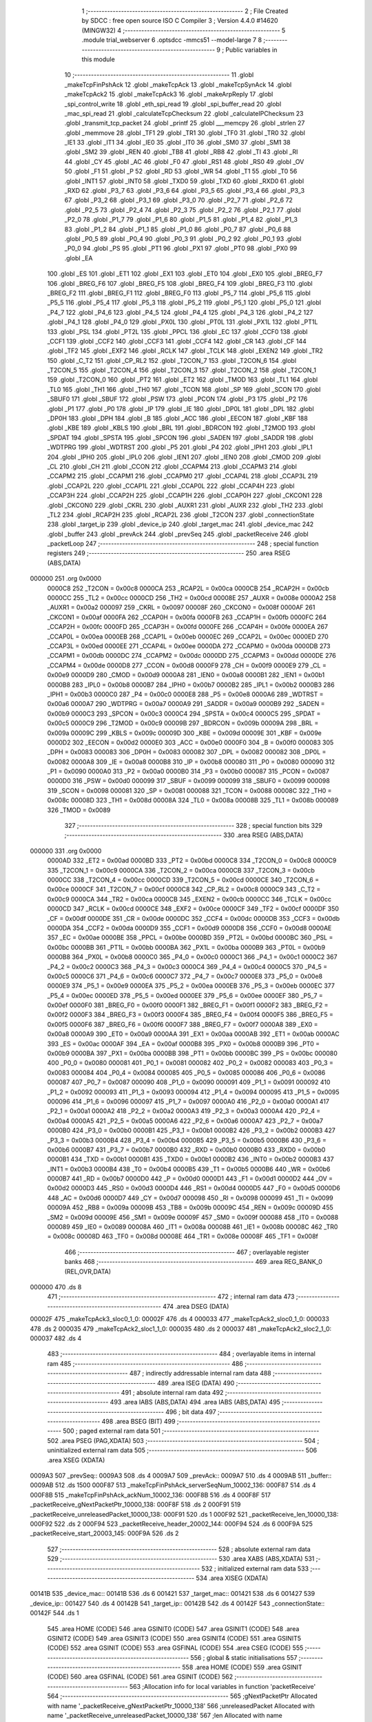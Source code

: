                                       1 ;--------------------------------------------------------
                                      2 ; File Created by SDCC : free open source ISO C Compiler 
                                      3 ; Version 4.4.0 #14620 (MINGW32)
                                      4 ;--------------------------------------------------------
                                      5 	.module trial_webserver
                                      6 	.optsdcc -mmcs51 --model-large
                                      7 	
                                      8 ;--------------------------------------------------------
                                      9 ; Public variables in this module
                                     10 ;--------------------------------------------------------
                                     11 	.globl _makeTcpFinPshAck
                                     12 	.globl _makeTcpAck
                                     13 	.globl _makeTcpSynAck
                                     14 	.globl _makeTcpAck2
                                     15 	.globl _makeTcpAck3
                                     16 	.globl _makeArpReply
                                     17 	.globl _spi_control_write
                                     18 	.globl _eth_spi_read
                                     19 	.globl _spi_buffer_read
                                     20 	.globl _mac_spi_read
                                     21 	.globl _calculateTcpChecksum
                                     22 	.globl _calculateIPChecksum
                                     23 	.globl _transmit_tcp_packet
                                     24 	.globl _printf
                                     25 	.globl ___memcpy
                                     26 	.globl _strlen
                                     27 	.globl _memmove
                                     28 	.globl _TF1
                                     29 	.globl _TR1
                                     30 	.globl _TF0
                                     31 	.globl _TR0
                                     32 	.globl _IE1
                                     33 	.globl _IT1
                                     34 	.globl _IE0
                                     35 	.globl _IT0
                                     36 	.globl _SM0
                                     37 	.globl _SM1
                                     38 	.globl _SM2
                                     39 	.globl _REN
                                     40 	.globl _TB8
                                     41 	.globl _RB8
                                     42 	.globl _TI
                                     43 	.globl _RI
                                     44 	.globl _CY
                                     45 	.globl _AC
                                     46 	.globl _F0
                                     47 	.globl _RS1
                                     48 	.globl _RS0
                                     49 	.globl _OV
                                     50 	.globl _F1
                                     51 	.globl _P
                                     52 	.globl _RD
                                     53 	.globl _WR
                                     54 	.globl _T1
                                     55 	.globl _T0
                                     56 	.globl _INT1
                                     57 	.globl _INT0
                                     58 	.globl _TXD0
                                     59 	.globl _TXD
                                     60 	.globl _RXD0
                                     61 	.globl _RXD
                                     62 	.globl _P3_7
                                     63 	.globl _P3_6
                                     64 	.globl _P3_5
                                     65 	.globl _P3_4
                                     66 	.globl _P3_3
                                     67 	.globl _P3_2
                                     68 	.globl _P3_1
                                     69 	.globl _P3_0
                                     70 	.globl _P2_7
                                     71 	.globl _P2_6
                                     72 	.globl _P2_5
                                     73 	.globl _P2_4
                                     74 	.globl _P2_3
                                     75 	.globl _P2_2
                                     76 	.globl _P2_1
                                     77 	.globl _P2_0
                                     78 	.globl _P1_7
                                     79 	.globl _P1_6
                                     80 	.globl _P1_5
                                     81 	.globl _P1_4
                                     82 	.globl _P1_3
                                     83 	.globl _P1_2
                                     84 	.globl _P1_1
                                     85 	.globl _P1_0
                                     86 	.globl _P0_7
                                     87 	.globl _P0_6
                                     88 	.globl _P0_5
                                     89 	.globl _P0_4
                                     90 	.globl _P0_3
                                     91 	.globl _P0_2
                                     92 	.globl _P0_1
                                     93 	.globl _P0_0
                                     94 	.globl _PS
                                     95 	.globl _PT1
                                     96 	.globl _PX1
                                     97 	.globl _PT0
                                     98 	.globl _PX0
                                     99 	.globl _EA
                                    100 	.globl _ES
                                    101 	.globl _ET1
                                    102 	.globl _EX1
                                    103 	.globl _ET0
                                    104 	.globl _EX0
                                    105 	.globl _BREG_F7
                                    106 	.globl _BREG_F6
                                    107 	.globl _BREG_F5
                                    108 	.globl _BREG_F4
                                    109 	.globl _BREG_F3
                                    110 	.globl _BREG_F2
                                    111 	.globl _BREG_F1
                                    112 	.globl _BREG_F0
                                    113 	.globl _P5_7
                                    114 	.globl _P5_6
                                    115 	.globl _P5_5
                                    116 	.globl _P5_4
                                    117 	.globl _P5_3
                                    118 	.globl _P5_2
                                    119 	.globl _P5_1
                                    120 	.globl _P5_0
                                    121 	.globl _P4_7
                                    122 	.globl _P4_6
                                    123 	.globl _P4_5
                                    124 	.globl _P4_4
                                    125 	.globl _P4_3
                                    126 	.globl _P4_2
                                    127 	.globl _P4_1
                                    128 	.globl _P4_0
                                    129 	.globl _PX0L
                                    130 	.globl _PT0L
                                    131 	.globl _PX1L
                                    132 	.globl _PT1L
                                    133 	.globl _PSL
                                    134 	.globl _PT2L
                                    135 	.globl _PPCL
                                    136 	.globl _EC
                                    137 	.globl _CCF0
                                    138 	.globl _CCF1
                                    139 	.globl _CCF2
                                    140 	.globl _CCF3
                                    141 	.globl _CCF4
                                    142 	.globl _CR
                                    143 	.globl _CF
                                    144 	.globl _TF2
                                    145 	.globl _EXF2
                                    146 	.globl _RCLK
                                    147 	.globl _TCLK
                                    148 	.globl _EXEN2
                                    149 	.globl _TR2
                                    150 	.globl _C_T2
                                    151 	.globl _CP_RL2
                                    152 	.globl _T2CON_7
                                    153 	.globl _T2CON_6
                                    154 	.globl _T2CON_5
                                    155 	.globl _T2CON_4
                                    156 	.globl _T2CON_3
                                    157 	.globl _T2CON_2
                                    158 	.globl _T2CON_1
                                    159 	.globl _T2CON_0
                                    160 	.globl _PT2
                                    161 	.globl _ET2
                                    162 	.globl _TMOD
                                    163 	.globl _TL1
                                    164 	.globl _TL0
                                    165 	.globl _TH1
                                    166 	.globl _TH0
                                    167 	.globl _TCON
                                    168 	.globl _SP
                                    169 	.globl _SCON
                                    170 	.globl _SBUF0
                                    171 	.globl _SBUF
                                    172 	.globl _PSW
                                    173 	.globl _PCON
                                    174 	.globl _P3
                                    175 	.globl _P2
                                    176 	.globl _P1
                                    177 	.globl _P0
                                    178 	.globl _IP
                                    179 	.globl _IE
                                    180 	.globl _DP0L
                                    181 	.globl _DPL
                                    182 	.globl _DP0H
                                    183 	.globl _DPH
                                    184 	.globl _B
                                    185 	.globl _ACC
                                    186 	.globl _EECON
                                    187 	.globl _KBF
                                    188 	.globl _KBE
                                    189 	.globl _KBLS
                                    190 	.globl _BRL
                                    191 	.globl _BDRCON
                                    192 	.globl _T2MOD
                                    193 	.globl _SPDAT
                                    194 	.globl _SPSTA
                                    195 	.globl _SPCON
                                    196 	.globl _SADEN
                                    197 	.globl _SADDR
                                    198 	.globl _WDTPRG
                                    199 	.globl _WDTRST
                                    200 	.globl _P5
                                    201 	.globl _P4
                                    202 	.globl _IPH1
                                    203 	.globl _IPL1
                                    204 	.globl _IPH0
                                    205 	.globl _IPL0
                                    206 	.globl _IEN1
                                    207 	.globl _IEN0
                                    208 	.globl _CMOD
                                    209 	.globl _CL
                                    210 	.globl _CH
                                    211 	.globl _CCON
                                    212 	.globl _CCAPM4
                                    213 	.globl _CCAPM3
                                    214 	.globl _CCAPM2
                                    215 	.globl _CCAPM1
                                    216 	.globl _CCAPM0
                                    217 	.globl _CCAP4L
                                    218 	.globl _CCAP3L
                                    219 	.globl _CCAP2L
                                    220 	.globl _CCAP1L
                                    221 	.globl _CCAP0L
                                    222 	.globl _CCAP4H
                                    223 	.globl _CCAP3H
                                    224 	.globl _CCAP2H
                                    225 	.globl _CCAP1H
                                    226 	.globl _CCAP0H
                                    227 	.globl _CKCON1
                                    228 	.globl _CKCON0
                                    229 	.globl _CKRL
                                    230 	.globl _AUXR1
                                    231 	.globl _AUXR
                                    232 	.globl _TH2
                                    233 	.globl _TL2
                                    234 	.globl _RCAP2H
                                    235 	.globl _RCAP2L
                                    236 	.globl _T2CON
                                    237 	.globl _connectionState
                                    238 	.globl _target_ip
                                    239 	.globl _device_ip
                                    240 	.globl _target_mac
                                    241 	.globl _device_mac
                                    242 	.globl _buffer
                                    243 	.globl _prevAck
                                    244 	.globl _prevSeq
                                    245 	.globl _packetReceive
                                    246 	.globl _packetLoop
                                    247 ;--------------------------------------------------------
                                    248 ; special function registers
                                    249 ;--------------------------------------------------------
                                    250 	.area RSEG    (ABS,DATA)
      000000                        251 	.org 0x0000
                           0000C8   252 _T2CON	=	0x00c8
                           0000CA   253 _RCAP2L	=	0x00ca
                           0000CB   254 _RCAP2H	=	0x00cb
                           0000CC   255 _TL2	=	0x00cc
                           0000CD   256 _TH2	=	0x00cd
                           00008E   257 _AUXR	=	0x008e
                           0000A2   258 _AUXR1	=	0x00a2
                           000097   259 _CKRL	=	0x0097
                           00008F   260 _CKCON0	=	0x008f
                           0000AF   261 _CKCON1	=	0x00af
                           0000FA   262 _CCAP0H	=	0x00fa
                           0000FB   263 _CCAP1H	=	0x00fb
                           0000FC   264 _CCAP2H	=	0x00fc
                           0000FD   265 _CCAP3H	=	0x00fd
                           0000FE   266 _CCAP4H	=	0x00fe
                           0000EA   267 _CCAP0L	=	0x00ea
                           0000EB   268 _CCAP1L	=	0x00eb
                           0000EC   269 _CCAP2L	=	0x00ec
                           0000ED   270 _CCAP3L	=	0x00ed
                           0000EE   271 _CCAP4L	=	0x00ee
                           0000DA   272 _CCAPM0	=	0x00da
                           0000DB   273 _CCAPM1	=	0x00db
                           0000DC   274 _CCAPM2	=	0x00dc
                           0000DD   275 _CCAPM3	=	0x00dd
                           0000DE   276 _CCAPM4	=	0x00de
                           0000D8   277 _CCON	=	0x00d8
                           0000F9   278 _CH	=	0x00f9
                           0000E9   279 _CL	=	0x00e9
                           0000D9   280 _CMOD	=	0x00d9
                           0000A8   281 _IEN0	=	0x00a8
                           0000B1   282 _IEN1	=	0x00b1
                           0000B8   283 _IPL0	=	0x00b8
                           0000B7   284 _IPH0	=	0x00b7
                           0000B2   285 _IPL1	=	0x00b2
                           0000B3   286 _IPH1	=	0x00b3
                           0000C0   287 _P4	=	0x00c0
                           0000E8   288 _P5	=	0x00e8
                           0000A6   289 _WDTRST	=	0x00a6
                           0000A7   290 _WDTPRG	=	0x00a7
                           0000A9   291 _SADDR	=	0x00a9
                           0000B9   292 _SADEN	=	0x00b9
                           0000C3   293 _SPCON	=	0x00c3
                           0000C4   294 _SPSTA	=	0x00c4
                           0000C5   295 _SPDAT	=	0x00c5
                           0000C9   296 _T2MOD	=	0x00c9
                           00009B   297 _BDRCON	=	0x009b
                           00009A   298 _BRL	=	0x009a
                           00009C   299 _KBLS	=	0x009c
                           00009D   300 _KBE	=	0x009d
                           00009E   301 _KBF	=	0x009e
                           0000D2   302 _EECON	=	0x00d2
                           0000E0   303 _ACC	=	0x00e0
                           0000F0   304 _B	=	0x00f0
                           000083   305 _DPH	=	0x0083
                           000083   306 _DP0H	=	0x0083
                           000082   307 _DPL	=	0x0082
                           000082   308 _DP0L	=	0x0082
                           0000A8   309 _IE	=	0x00a8
                           0000B8   310 _IP	=	0x00b8
                           000080   311 _P0	=	0x0080
                           000090   312 _P1	=	0x0090
                           0000A0   313 _P2	=	0x00a0
                           0000B0   314 _P3	=	0x00b0
                           000087   315 _PCON	=	0x0087
                           0000D0   316 _PSW	=	0x00d0
                           000099   317 _SBUF	=	0x0099
                           000099   318 _SBUF0	=	0x0099
                           000098   319 _SCON	=	0x0098
                           000081   320 _SP	=	0x0081
                           000088   321 _TCON	=	0x0088
                           00008C   322 _TH0	=	0x008c
                           00008D   323 _TH1	=	0x008d
                           00008A   324 _TL0	=	0x008a
                           00008B   325 _TL1	=	0x008b
                           000089   326 _TMOD	=	0x0089
                                    327 ;--------------------------------------------------------
                                    328 ; special function bits
                                    329 ;--------------------------------------------------------
                                    330 	.area RSEG    (ABS,DATA)
      000000                        331 	.org 0x0000
                           0000AD   332 _ET2	=	0x00ad
                           0000BD   333 _PT2	=	0x00bd
                           0000C8   334 _T2CON_0	=	0x00c8
                           0000C9   335 _T2CON_1	=	0x00c9
                           0000CA   336 _T2CON_2	=	0x00ca
                           0000CB   337 _T2CON_3	=	0x00cb
                           0000CC   338 _T2CON_4	=	0x00cc
                           0000CD   339 _T2CON_5	=	0x00cd
                           0000CE   340 _T2CON_6	=	0x00ce
                           0000CF   341 _T2CON_7	=	0x00cf
                           0000C8   342 _CP_RL2	=	0x00c8
                           0000C9   343 _C_T2	=	0x00c9
                           0000CA   344 _TR2	=	0x00ca
                           0000CB   345 _EXEN2	=	0x00cb
                           0000CC   346 _TCLK	=	0x00cc
                           0000CD   347 _RCLK	=	0x00cd
                           0000CE   348 _EXF2	=	0x00ce
                           0000CF   349 _TF2	=	0x00cf
                           0000DF   350 _CF	=	0x00df
                           0000DE   351 _CR	=	0x00de
                           0000DC   352 _CCF4	=	0x00dc
                           0000DB   353 _CCF3	=	0x00db
                           0000DA   354 _CCF2	=	0x00da
                           0000D9   355 _CCF1	=	0x00d9
                           0000D8   356 _CCF0	=	0x00d8
                           0000AE   357 _EC	=	0x00ae
                           0000BE   358 _PPCL	=	0x00be
                           0000BD   359 _PT2L	=	0x00bd
                           0000BC   360 _PSL	=	0x00bc
                           0000BB   361 _PT1L	=	0x00bb
                           0000BA   362 _PX1L	=	0x00ba
                           0000B9   363 _PT0L	=	0x00b9
                           0000B8   364 _PX0L	=	0x00b8
                           0000C0   365 _P4_0	=	0x00c0
                           0000C1   366 _P4_1	=	0x00c1
                           0000C2   367 _P4_2	=	0x00c2
                           0000C3   368 _P4_3	=	0x00c3
                           0000C4   369 _P4_4	=	0x00c4
                           0000C5   370 _P4_5	=	0x00c5
                           0000C6   371 _P4_6	=	0x00c6
                           0000C7   372 _P4_7	=	0x00c7
                           0000E8   373 _P5_0	=	0x00e8
                           0000E9   374 _P5_1	=	0x00e9
                           0000EA   375 _P5_2	=	0x00ea
                           0000EB   376 _P5_3	=	0x00eb
                           0000EC   377 _P5_4	=	0x00ec
                           0000ED   378 _P5_5	=	0x00ed
                           0000EE   379 _P5_6	=	0x00ee
                           0000EF   380 _P5_7	=	0x00ef
                           0000F0   381 _BREG_F0	=	0x00f0
                           0000F1   382 _BREG_F1	=	0x00f1
                           0000F2   383 _BREG_F2	=	0x00f2
                           0000F3   384 _BREG_F3	=	0x00f3
                           0000F4   385 _BREG_F4	=	0x00f4
                           0000F5   386 _BREG_F5	=	0x00f5
                           0000F6   387 _BREG_F6	=	0x00f6
                           0000F7   388 _BREG_F7	=	0x00f7
                           0000A8   389 _EX0	=	0x00a8
                           0000A9   390 _ET0	=	0x00a9
                           0000AA   391 _EX1	=	0x00aa
                           0000AB   392 _ET1	=	0x00ab
                           0000AC   393 _ES	=	0x00ac
                           0000AF   394 _EA	=	0x00af
                           0000B8   395 _PX0	=	0x00b8
                           0000B9   396 _PT0	=	0x00b9
                           0000BA   397 _PX1	=	0x00ba
                           0000BB   398 _PT1	=	0x00bb
                           0000BC   399 _PS	=	0x00bc
                           000080   400 _P0_0	=	0x0080
                           000081   401 _P0_1	=	0x0081
                           000082   402 _P0_2	=	0x0082
                           000083   403 _P0_3	=	0x0083
                           000084   404 _P0_4	=	0x0084
                           000085   405 _P0_5	=	0x0085
                           000086   406 _P0_6	=	0x0086
                           000087   407 _P0_7	=	0x0087
                           000090   408 _P1_0	=	0x0090
                           000091   409 _P1_1	=	0x0091
                           000092   410 _P1_2	=	0x0092
                           000093   411 _P1_3	=	0x0093
                           000094   412 _P1_4	=	0x0094
                           000095   413 _P1_5	=	0x0095
                           000096   414 _P1_6	=	0x0096
                           000097   415 _P1_7	=	0x0097
                           0000A0   416 _P2_0	=	0x00a0
                           0000A1   417 _P2_1	=	0x00a1
                           0000A2   418 _P2_2	=	0x00a2
                           0000A3   419 _P2_3	=	0x00a3
                           0000A4   420 _P2_4	=	0x00a4
                           0000A5   421 _P2_5	=	0x00a5
                           0000A6   422 _P2_6	=	0x00a6
                           0000A7   423 _P2_7	=	0x00a7
                           0000B0   424 _P3_0	=	0x00b0
                           0000B1   425 _P3_1	=	0x00b1
                           0000B2   426 _P3_2	=	0x00b2
                           0000B3   427 _P3_3	=	0x00b3
                           0000B4   428 _P3_4	=	0x00b4
                           0000B5   429 _P3_5	=	0x00b5
                           0000B6   430 _P3_6	=	0x00b6
                           0000B7   431 _P3_7	=	0x00b7
                           0000B0   432 _RXD	=	0x00b0
                           0000B0   433 _RXD0	=	0x00b0
                           0000B1   434 _TXD	=	0x00b1
                           0000B1   435 _TXD0	=	0x00b1
                           0000B2   436 _INT0	=	0x00b2
                           0000B3   437 _INT1	=	0x00b3
                           0000B4   438 _T0	=	0x00b4
                           0000B5   439 _T1	=	0x00b5
                           0000B6   440 _WR	=	0x00b6
                           0000B7   441 _RD	=	0x00b7
                           0000D0   442 _P	=	0x00d0
                           0000D1   443 _F1	=	0x00d1
                           0000D2   444 _OV	=	0x00d2
                           0000D3   445 _RS0	=	0x00d3
                           0000D4   446 _RS1	=	0x00d4
                           0000D5   447 _F0	=	0x00d5
                           0000D6   448 _AC	=	0x00d6
                           0000D7   449 _CY	=	0x00d7
                           000098   450 _RI	=	0x0098
                           000099   451 _TI	=	0x0099
                           00009A   452 _RB8	=	0x009a
                           00009B   453 _TB8	=	0x009b
                           00009C   454 _REN	=	0x009c
                           00009D   455 _SM2	=	0x009d
                           00009E   456 _SM1	=	0x009e
                           00009F   457 _SM0	=	0x009f
                           000088   458 _IT0	=	0x0088
                           000089   459 _IE0	=	0x0089
                           00008A   460 _IT1	=	0x008a
                           00008B   461 _IE1	=	0x008b
                           00008C   462 _TR0	=	0x008c
                           00008D   463 _TF0	=	0x008d
                           00008E   464 _TR1	=	0x008e
                           00008F   465 _TF1	=	0x008f
                                    466 ;--------------------------------------------------------
                                    467 ; overlayable register banks
                                    468 ;--------------------------------------------------------
                                    469 	.area REG_BANK_0	(REL,OVR,DATA)
      000000                        470 	.ds 8
                                    471 ;--------------------------------------------------------
                                    472 ; internal ram data
                                    473 ;--------------------------------------------------------
                                    474 	.area DSEG    (DATA)
      00002F                        475 _makeTcpAck3_sloc0_1_0:
      00002F                        476 	.ds 4
      000033                        477 _makeTcpAck2_sloc0_1_0:
      000033                        478 	.ds 2
      000035                        479 _makeTcpAck2_sloc1_1_0:
      000035                        480 	.ds 2
      000037                        481 _makeTcpAck2_sloc2_1_0:
      000037                        482 	.ds 4
                                    483 ;--------------------------------------------------------
                                    484 ; overlayable items in internal ram
                                    485 ;--------------------------------------------------------
                                    486 ;--------------------------------------------------------
                                    487 ; indirectly addressable internal ram data
                                    488 ;--------------------------------------------------------
                                    489 	.area ISEG    (DATA)
                                    490 ;--------------------------------------------------------
                                    491 ; absolute internal ram data
                                    492 ;--------------------------------------------------------
                                    493 	.area IABS    (ABS,DATA)
                                    494 	.area IABS    (ABS,DATA)
                                    495 ;--------------------------------------------------------
                                    496 ; bit data
                                    497 ;--------------------------------------------------------
                                    498 	.area BSEG    (BIT)
                                    499 ;--------------------------------------------------------
                                    500 ; paged external ram data
                                    501 ;--------------------------------------------------------
                                    502 	.area PSEG    (PAG,XDATA)
                                    503 ;--------------------------------------------------------
                                    504 ; uninitialized external ram data
                                    505 ;--------------------------------------------------------
                                    506 	.area XSEG    (XDATA)
      0009A3                        507 _prevSeq::
      0009A3                        508 	.ds 4
      0009A7                        509 _prevAck::
      0009A7                        510 	.ds 4
      0009AB                        511 _buffer::
      0009AB                        512 	.ds 1500
      000F87                        513 _makeTcpFinPshAck_serverSeqNum_10002_136:
      000F87                        514 	.ds 4
      000F8B                        515 _makeTcpFinPshAck_ackNum_10002_136:
      000F8B                        516 	.ds 4
      000F8F                        517 _packetReceive_gNextPacketPtr_10000_138:
      000F8F                        518 	.ds 2
      000F91                        519 _packetReceive_unreleasedPacket_10000_138:
      000F91                        520 	.ds 1
      000F92                        521 _packetReceive_len_10000_138:
      000F92                        522 	.ds 2
      000F94                        523 _packetReceive_header_20002_144:
      000F94                        524 	.ds 6
      000F9A                        525 _packetReceive_start_20003_145:
      000F9A                        526 	.ds 2
                                    527 ;--------------------------------------------------------
                                    528 ; absolute external ram data
                                    529 ;--------------------------------------------------------
                                    530 	.area XABS    (ABS,XDATA)
                                    531 ;--------------------------------------------------------
                                    532 ; initialized external ram data
                                    533 ;--------------------------------------------------------
                                    534 	.area XISEG   (XDATA)
      00141B                        535 _device_mac::
      00141B                        536 	.ds 6
      001421                        537 _target_mac::
      001421                        538 	.ds 6
      001427                        539 _device_ip::
      001427                        540 	.ds 4
      00142B                        541 _target_ip::
      00142B                        542 	.ds 4
      00142F                        543 _connectionState::
      00142F                        544 	.ds 1
                                    545 	.area HOME    (CODE)
                                    546 	.area GSINIT0 (CODE)
                                    547 	.area GSINIT1 (CODE)
                                    548 	.area GSINIT2 (CODE)
                                    549 	.area GSINIT3 (CODE)
                                    550 	.area GSINIT4 (CODE)
                                    551 	.area GSINIT5 (CODE)
                                    552 	.area GSINIT  (CODE)
                                    553 	.area GSFINAL (CODE)
                                    554 	.area CSEG    (CODE)
                                    555 ;--------------------------------------------------------
                                    556 ; global & static initialisations
                                    557 ;--------------------------------------------------------
                                    558 	.area HOME    (CODE)
                                    559 	.area GSINIT  (CODE)
                                    560 	.area GSFINAL (CODE)
                                    561 	.area GSINIT  (CODE)
                                    562 ;------------------------------------------------------------
                                    563 ;Allocation info for local variables in function 'packetReceive'
                                    564 ;------------------------------------------------------------
                                    565 ;gNextPacketPtr            Allocated with name '_packetReceive_gNextPacketPtr_10000_138'
                                    566 ;unreleasedPacket          Allocated with name '_packetReceive_unreleasedPacket_10000_138'
                                    567 ;len                       Allocated with name '_packetReceive_len_10000_138'
                                    568 ;RX_END                    Allocated with name '_packetReceive_RX_END_30000_140'
                                    569 ;EPKTCNT                   Allocated with name '_packetReceive_EPKTCNT_10001_142'
                                    570 ;header                    Allocated with name '_packetReceive_header_20002_144'
                                    571 ;start                     Allocated with name '_packetReceive_start_20003_145'
                                    572 ;ECON2                     Allocated with name '_packetReceive_ECON2_20004_146'
                                    573 ;------------------------------------------------------------
                                    574 ;	trial_webserver.c:367: static uint16_t gNextPacketPtr = RX_BUFFER_START;
      00209E 90 0F 8F         [24]  575 	mov	dptr,#_packetReceive_gNextPacketPtr_10000_138
      0020A1 E4               [12]  576 	clr	a
      0020A2 F0               [24]  577 	movx	@dptr,a
      0020A3 A3               [24]  578 	inc	dptr
      0020A4 F0               [24]  579 	movx	@dptr,a
                                    580 ;	trial_webserver.c:368: static bool unreleasedPacket = false;
      0020A5 90 0F 91         [24]  581 	mov	dptr,#_packetReceive_unreleasedPacket_10000_138
      0020A8 F0               [24]  582 	movx	@dptr,a
                                    583 ;--------------------------------------------------------
                                    584 ; Home
                                    585 ;--------------------------------------------------------
                                    586 	.area HOME    (CODE)
                                    587 	.area HOME    (CODE)
                                    588 ;--------------------------------------------------------
                                    589 ; code
                                    590 ;--------------------------------------------------------
                                    591 	.area CSEG    (CODE)
                                    592 ;------------------------------------------------------------
                                    593 ;Allocation info for local variables in function 'makeArpReply'
                                    594 ;------------------------------------------------------------
                                    595 ;	trial_webserver.c:24: void makeArpReply()
                                    596 ;	-----------------------------------------
                                    597 ;	 function makeArpReply
                                    598 ;	-----------------------------------------
      004DE7                        599 _makeArpReply:
                           000007   600 	ar7 = 0x07
                           000006   601 	ar6 = 0x06
                           000005   602 	ar5 = 0x05
                           000004   603 	ar4 = 0x04
                           000003   604 	ar3 = 0x03
                           000002   605 	ar2 = 0x02
                           000001   606 	ar1 = 0x01
                           000000   607 	ar0 = 0x00
                                    608 ;	trial_webserver.c:26: printf("trialarpreply\n\r");
      004DE7 74 84            [12]  609 	mov	a,#___str_0
      004DE9 C0 E0            [24]  610 	push	acc
      004DEB 74 77            [12]  611 	mov	a,#(___str_0 >> 8)
      004DED C0 E0            [24]  612 	push	acc
      004DEF 74 80            [12]  613 	mov	a,#0x80
      004DF1 C0 E0            [24]  614 	push	acc
      004DF3 12 61 AF         [24]  615 	lcall	_printf
      004DF6 15 81            [12]  616 	dec	sp
      004DF8 15 81            [12]  617 	dec	sp
      004DFA 15 81            [12]  618 	dec	sp
                                    619 ;	trial_webserver.c:28: memmove(&buffer[1], &buffer[0], 42);
      004DFC 90 0F B6         [24]  620 	mov	dptr,#_memmove_PARM_2
      004DFF 74 AB            [12]  621 	mov	a,#_buffer
      004E01 F0               [24]  622 	movx	@dptr,a
      004E02 74 09            [12]  623 	mov	a,#(_buffer >> 8)
      004E04 A3               [24]  624 	inc	dptr
      004E05 F0               [24]  625 	movx	@dptr,a
      004E06 E4               [12]  626 	clr	a
      004E07 A3               [24]  627 	inc	dptr
      004E08 F0               [24]  628 	movx	@dptr,a
      004E09 90 0F B9         [24]  629 	mov	dptr,#_memmove_PARM_3
      004E0C 74 2A            [12]  630 	mov	a,#0x2a
      004E0E F0               [24]  631 	movx	@dptr,a
      004E0F E4               [12]  632 	clr	a
      004E10 A3               [24]  633 	inc	dptr
      004E11 F0               [24]  634 	movx	@dptr,a
      004E12 90 09 AC         [24]  635 	mov	dptr,#(_buffer + 0x0001)
      004E15 F5 F0            [12]  636 	mov	b,a
      004E17 12 5C 79         [24]  637 	lcall	_memmove
                                    638 ;	trial_webserver.c:31: buffer[0] = 0x0E;
      004E1A 90 09 AB         [24]  639 	mov	dptr,#_buffer
      004E1D 74 0E            [12]  640 	mov	a,#0x0e
      004E1F F0               [24]  641 	movx	@dptr,a
                                    642 ;	trial_webserver.c:34: memcpy(&buffer[1 + ETH_DST_MAC], &buffer[1 + ETH_SRC_MAC], 6); // Destination MAC
      004E20 90 0F AA         [24]  643 	mov	dptr,#___memcpy_PARM_2
      004E23 74 B2            [12]  644 	mov	a,#(_buffer + 0x0007)
      004E25 F0               [24]  645 	movx	@dptr,a
      004E26 74 09            [12]  646 	mov	a,#((_buffer + 0x0007) >> 8)
      004E28 A3               [24]  647 	inc	dptr
      004E29 F0               [24]  648 	movx	@dptr,a
      004E2A E4               [12]  649 	clr	a
      004E2B A3               [24]  650 	inc	dptr
      004E2C F0               [24]  651 	movx	@dptr,a
      004E2D 90 0F AD         [24]  652 	mov	dptr,#___memcpy_PARM_3
      004E30 74 06            [12]  653 	mov	a,#0x06
      004E32 F0               [24]  654 	movx	@dptr,a
      004E33 E4               [12]  655 	clr	a
      004E34 A3               [24]  656 	inc	dptr
      004E35 F0               [24]  657 	movx	@dptr,a
      004E36 90 09 AC         [24]  658 	mov	dptr,#(_buffer + 0x0001)
      004E39 F5 F0            [12]  659 	mov	b,a
      004E3B 12 5B C2         [24]  660 	lcall	___memcpy
                                    661 ;	trial_webserver.c:37: memcpy(&buffer[1 + ETH_SRC_MAC], device_mac, 6); // Source MAC
      004E3E 90 0F AA         [24]  662 	mov	dptr,#___memcpy_PARM_2
      004E41 74 1B            [12]  663 	mov	a,#_device_mac
      004E43 F0               [24]  664 	movx	@dptr,a
      004E44 74 14            [12]  665 	mov	a,#(_device_mac >> 8)
      004E46 A3               [24]  666 	inc	dptr
      004E47 F0               [24]  667 	movx	@dptr,a
      004E48 E4               [12]  668 	clr	a
      004E49 A3               [24]  669 	inc	dptr
      004E4A F0               [24]  670 	movx	@dptr,a
      004E4B 90 0F AD         [24]  671 	mov	dptr,#___memcpy_PARM_3
      004E4E 74 06            [12]  672 	mov	a,#0x06
      004E50 F0               [24]  673 	movx	@dptr,a
      004E51 E4               [12]  674 	clr	a
      004E52 A3               [24]  675 	inc	dptr
      004E53 F0               [24]  676 	movx	@dptr,a
      004E54 90 09 B2         [24]  677 	mov	dptr,#(_buffer + 0x0007)
      004E57 F5 F0            [12]  678 	mov	b,a
      004E59 12 5B C2         [24]  679 	lcall	___memcpy
                                    680 ;	trial_webserver.c:40: buffer[1 + 21] = 0x02; // ARP Reply opcode
      004E5C 90 09 C1         [24]  681 	mov	dptr,#(_buffer + 0x0016)
      004E5F 74 02            [12]  682 	mov	a,#0x02
      004E61 F0               [24]  683 	movx	@dptr,a
                                    684 ;	trial_webserver.c:43: memcpy(&buffer[1 + 32], &buffer[1 + 22], 6); // Target MAC = Sender MAC from request
      004E62 90 0F AA         [24]  685 	mov	dptr,#___memcpy_PARM_2
      004E65 74 C2            [12]  686 	mov	a,#(_buffer + 0x0017)
      004E67 F0               [24]  687 	movx	@dptr,a
      004E68 74 09            [12]  688 	mov	a,#((_buffer + 0x0017) >> 8)
      004E6A A3               [24]  689 	inc	dptr
      004E6B F0               [24]  690 	movx	@dptr,a
      004E6C E4               [12]  691 	clr	a
      004E6D A3               [24]  692 	inc	dptr
      004E6E F0               [24]  693 	movx	@dptr,a
      004E6F 90 0F AD         [24]  694 	mov	dptr,#___memcpy_PARM_3
      004E72 74 06            [12]  695 	mov	a,#0x06
      004E74 F0               [24]  696 	movx	@dptr,a
      004E75 E4               [12]  697 	clr	a
      004E76 A3               [24]  698 	inc	dptr
      004E77 F0               [24]  699 	movx	@dptr,a
      004E78 90 09 CC         [24]  700 	mov	dptr,#(_buffer + 0x0021)
      004E7B F5 F0            [12]  701 	mov	b,a
      004E7D 12 5B C2         [24]  702 	lcall	___memcpy
                                    703 ;	trial_webserver.c:44: memcpy(&buffer[1 + 38], &buffer[1 + 28], 4); // Target IP = Sender IP from request
      004E80 90 0F AA         [24]  704 	mov	dptr,#___memcpy_PARM_2
      004E83 74 C8            [12]  705 	mov	a,#(_buffer + 0x001d)
      004E85 F0               [24]  706 	movx	@dptr,a
      004E86 74 09            [12]  707 	mov	a,#((_buffer + 0x001d) >> 8)
      004E88 A3               [24]  708 	inc	dptr
      004E89 F0               [24]  709 	movx	@dptr,a
      004E8A E4               [12]  710 	clr	a
      004E8B A3               [24]  711 	inc	dptr
      004E8C F0               [24]  712 	movx	@dptr,a
      004E8D 90 0F AD         [24]  713 	mov	dptr,#___memcpy_PARM_3
      004E90 74 04            [12]  714 	mov	a,#0x04
      004E92 F0               [24]  715 	movx	@dptr,a
      004E93 E4               [12]  716 	clr	a
      004E94 A3               [24]  717 	inc	dptr
      004E95 F0               [24]  718 	movx	@dptr,a
      004E96 90 09 D2         [24]  719 	mov	dptr,#(_buffer + 0x0027)
      004E99 F5 F0            [12]  720 	mov	b,a
      004E9B 12 5B C2         [24]  721 	lcall	___memcpy
                                    722 ;	trial_webserver.c:47: memcpy(&buffer[1 + 22], device_mac, 6); // Sender MAC = device MAC
      004E9E 90 0F AA         [24]  723 	mov	dptr,#___memcpy_PARM_2
      004EA1 74 1B            [12]  724 	mov	a,#_device_mac
      004EA3 F0               [24]  725 	movx	@dptr,a
      004EA4 74 14            [12]  726 	mov	a,#(_device_mac >> 8)
      004EA6 A3               [24]  727 	inc	dptr
      004EA7 F0               [24]  728 	movx	@dptr,a
      004EA8 E4               [12]  729 	clr	a
      004EA9 A3               [24]  730 	inc	dptr
      004EAA F0               [24]  731 	movx	@dptr,a
      004EAB 90 0F AD         [24]  732 	mov	dptr,#___memcpy_PARM_3
      004EAE 74 06            [12]  733 	mov	a,#0x06
      004EB0 F0               [24]  734 	movx	@dptr,a
      004EB1 E4               [12]  735 	clr	a
      004EB2 A3               [24]  736 	inc	dptr
      004EB3 F0               [24]  737 	movx	@dptr,a
      004EB4 90 09 C2         [24]  738 	mov	dptr,#(_buffer + 0x0017)
      004EB7 F5 F0            [12]  739 	mov	b,a
      004EB9 12 5B C2         [24]  740 	lcall	___memcpy
                                    741 ;	trial_webserver.c:48: memcpy(&buffer[1 + 28], device_ip, 4);  // Sender IP = device IP
      004EBC 90 0F AA         [24]  742 	mov	dptr,#___memcpy_PARM_2
      004EBF 74 27            [12]  743 	mov	a,#_device_ip
      004EC1 F0               [24]  744 	movx	@dptr,a
      004EC2 74 14            [12]  745 	mov	a,#(_device_ip >> 8)
      004EC4 A3               [24]  746 	inc	dptr
      004EC5 F0               [24]  747 	movx	@dptr,a
      004EC6 E4               [12]  748 	clr	a
      004EC7 A3               [24]  749 	inc	dptr
      004EC8 F0               [24]  750 	movx	@dptr,a
      004EC9 90 0F AD         [24]  751 	mov	dptr,#___memcpy_PARM_3
      004ECC 74 04            [12]  752 	mov	a,#0x04
      004ECE F0               [24]  753 	movx	@dptr,a
      004ECF E4               [12]  754 	clr	a
      004ED0 A3               [24]  755 	inc	dptr
      004ED1 F0               [24]  756 	movx	@dptr,a
      004ED2 90 09 C8         [24]  757 	mov	dptr,#(_buffer + 0x001d)
      004ED5 F5 F0            [12]  758 	mov	b,a
      004ED7 12 5B C2         [24]  759 	lcall	___memcpy
                                    760 ;	trial_webserver.c:51: transmit_tcp_packet(buffer, 43);
      004EDA 90 09 9E         [24]  761 	mov	dptr,#_transmit_tcp_packet_PARM_2
      004EDD 74 2B            [12]  762 	mov	a,#0x2b
      004EDF F0               [24]  763 	movx	@dptr,a
      004EE0 E4               [12]  764 	clr	a
      004EE1 A3               [24]  765 	inc	dptr
      004EE2 F0               [24]  766 	movx	@dptr,a
      004EE3 90 09 AB         [24]  767 	mov	dptr,#_buffer
      004EE6 F5 F0            [12]  768 	mov	b,a
                                    769 ;	trial_webserver.c:52: }
      004EE8 02 4D 03         [24]  770 	ljmp	_transmit_tcp_packet
                                    771 ;------------------------------------------------------------
                                    772 ;Allocation info for local variables in function 'makeTcpAck3'
                                    773 ;------------------------------------------------------------
                                    774 ;sloc0                     Allocated with name '_makeTcpAck3_sloc0_1_0'
                                    775 ;srcPort                   Allocated with name '_makeTcpAck3_srcPort_10001_122'
                                    776 ;dstPort                   Allocated with name '_makeTcpAck3_dstPort_10001_122'
                                    777 ;clientSeqNum              Allocated with name '_makeTcpAck3_clientSeqNum_10002_123'
                                    778 ;clientAckNum              Allocated with name '_makeTcpAck3_clientAckNum_10002_123'
                                    779 ;serverSeqNum              Allocated with name '_makeTcpAck3_serverSeqNum_10002_123'
                                    780 ;ackNum                    Allocated with name '_makeTcpAck3_ackNum_10002_123'
                                    781 ;totalLength               Allocated with name '_makeTcpAck3_totalLength_10003_124'
                                    782 ;------------------------------------------------------------
                                    783 ;	trial_webserver.c:57: void makeTcpAck3() {
                                    784 ;	-----------------------------------------
                                    785 ;	 function makeTcpAck3
                                    786 ;	-----------------------------------------
      004EEB                        787 _makeTcpAck3:
                                    788 ;	trial_webserver.c:58: printf("makeTcpAck\n\r");
      004EEB 74 94            [12]  789 	mov	a,#___str_1
      004EED C0 E0            [24]  790 	push	acc
      004EEF 74 77            [12]  791 	mov	a,#(___str_1 >> 8)
      004EF1 C0 E0            [24]  792 	push	acc
      004EF3 74 80            [12]  793 	mov	a,#0x80
      004EF5 C0 E0            [24]  794 	push	acc
      004EF7 12 61 AF         [24]  795 	lcall	_printf
      004EFA 15 81            [12]  796 	dec	sp
      004EFC 15 81            [12]  797 	dec	sp
      004EFE 15 81            [12]  798 	dec	sp
                                    799 ;	trial_webserver.c:61: memmove(&buffer[1], &buffer[0], TCP_DATA_START_P);
      004F00 90 0F B6         [24]  800 	mov	dptr,#_memmove_PARM_2
      004F03 74 AB            [12]  801 	mov	a,#_buffer
      004F05 F0               [24]  802 	movx	@dptr,a
      004F06 74 09            [12]  803 	mov	a,#(_buffer >> 8)
      004F08 A3               [24]  804 	inc	dptr
      004F09 F0               [24]  805 	movx	@dptr,a
      004F0A E4               [12]  806 	clr	a
      004F0B A3               [24]  807 	inc	dptr
      004F0C F0               [24]  808 	movx	@dptr,a
      004F0D 90 0F B9         [24]  809 	mov	dptr,#_memmove_PARM_3
      004F10 74 36            [12]  810 	mov	a,#0x36
      004F12 F0               [24]  811 	movx	@dptr,a
      004F13 E4               [12]  812 	clr	a
      004F14 A3               [24]  813 	inc	dptr
      004F15 F0               [24]  814 	movx	@dptr,a
      004F16 90 09 AC         [24]  815 	mov	dptr,#(_buffer + 0x0001)
      004F19 F5 F0            [12]  816 	mov	b,a
      004F1B 12 5C 79         [24]  817 	lcall	_memmove
                                    818 ;	trial_webserver.c:62: buffer[0] = 0x0E;
      004F1E 90 09 AB         [24]  819 	mov	dptr,#_buffer
      004F21 74 0E            [12]  820 	mov	a,#0x0e
      004F23 F0               [24]  821 	movx	@dptr,a
                                    822 ;	trial_webserver.c:65: memcpy(&buffer[1 + ETH_DST_MAC], &buffer[1 + ETH_SRC_MAC], 6);
      004F24 90 0F AA         [24]  823 	mov	dptr,#___memcpy_PARM_2
      004F27 74 B2            [12]  824 	mov	a,#(_buffer + 0x0007)
      004F29 F0               [24]  825 	movx	@dptr,a
      004F2A 74 09            [12]  826 	mov	a,#((_buffer + 0x0007) >> 8)
      004F2C A3               [24]  827 	inc	dptr
      004F2D F0               [24]  828 	movx	@dptr,a
      004F2E E4               [12]  829 	clr	a
      004F2F A3               [24]  830 	inc	dptr
      004F30 F0               [24]  831 	movx	@dptr,a
      004F31 90 0F AD         [24]  832 	mov	dptr,#___memcpy_PARM_3
      004F34 74 06            [12]  833 	mov	a,#0x06
      004F36 F0               [24]  834 	movx	@dptr,a
      004F37 E4               [12]  835 	clr	a
      004F38 A3               [24]  836 	inc	dptr
      004F39 F0               [24]  837 	movx	@dptr,a
      004F3A 90 09 AC         [24]  838 	mov	dptr,#(_buffer + 0x0001)
      004F3D F5 F0            [12]  839 	mov	b,a
      004F3F 12 5B C2         [24]  840 	lcall	___memcpy
                                    841 ;	trial_webserver.c:66: memcpy(&buffer[1 + ETH_SRC_MAC], device_mac, 6);
      004F42 90 0F AA         [24]  842 	mov	dptr,#___memcpy_PARM_2
      004F45 74 1B            [12]  843 	mov	a,#_device_mac
      004F47 F0               [24]  844 	movx	@dptr,a
      004F48 74 14            [12]  845 	mov	a,#(_device_mac >> 8)
      004F4A A3               [24]  846 	inc	dptr
      004F4B F0               [24]  847 	movx	@dptr,a
      004F4C E4               [12]  848 	clr	a
      004F4D A3               [24]  849 	inc	dptr
      004F4E F0               [24]  850 	movx	@dptr,a
      004F4F 90 0F AD         [24]  851 	mov	dptr,#___memcpy_PARM_3
      004F52 74 06            [12]  852 	mov	a,#0x06
      004F54 F0               [24]  853 	movx	@dptr,a
      004F55 E4               [12]  854 	clr	a
      004F56 A3               [24]  855 	inc	dptr
      004F57 F0               [24]  856 	movx	@dptr,a
      004F58 90 09 B2         [24]  857 	mov	dptr,#(_buffer + 0x0007)
      004F5B F5 F0            [12]  858 	mov	b,a
      004F5D 12 5B C2         [24]  859 	lcall	___memcpy
                                    860 ;	trial_webserver.c:69: memcpy(&buffer[1 + IP_DST_P], &buffer[1 + IP_SRC_P], 4);
      004F60 90 0F AA         [24]  861 	mov	dptr,#___memcpy_PARM_2
      004F63 74 C6            [12]  862 	mov	a,#(_buffer + 0x001b)
      004F65 F0               [24]  863 	movx	@dptr,a
      004F66 74 09            [12]  864 	mov	a,#((_buffer + 0x001b) >> 8)
      004F68 A3               [24]  865 	inc	dptr
      004F69 F0               [24]  866 	movx	@dptr,a
      004F6A E4               [12]  867 	clr	a
      004F6B A3               [24]  868 	inc	dptr
      004F6C F0               [24]  869 	movx	@dptr,a
      004F6D 90 0F AD         [24]  870 	mov	dptr,#___memcpy_PARM_3
      004F70 74 04            [12]  871 	mov	a,#0x04
      004F72 F0               [24]  872 	movx	@dptr,a
      004F73 E4               [12]  873 	clr	a
      004F74 A3               [24]  874 	inc	dptr
      004F75 F0               [24]  875 	movx	@dptr,a
      004F76 90 09 CA         [24]  876 	mov	dptr,#(_buffer + 0x001f)
      004F79 F5 F0            [12]  877 	mov	b,a
      004F7B 12 5B C2         [24]  878 	lcall	___memcpy
                                    879 ;	trial_webserver.c:70: memcpy(&buffer[1 + IP_SRC_P], device_ip, 4);
      004F7E 90 0F AA         [24]  880 	mov	dptr,#___memcpy_PARM_2
      004F81 74 27            [12]  881 	mov	a,#_device_ip
      004F83 F0               [24]  882 	movx	@dptr,a
      004F84 74 14            [12]  883 	mov	a,#(_device_ip >> 8)
      004F86 A3               [24]  884 	inc	dptr
      004F87 F0               [24]  885 	movx	@dptr,a
      004F88 E4               [12]  886 	clr	a
      004F89 A3               [24]  887 	inc	dptr
      004F8A F0               [24]  888 	movx	@dptr,a
      004F8B 90 0F AD         [24]  889 	mov	dptr,#___memcpy_PARM_3
      004F8E 74 04            [12]  890 	mov	a,#0x04
      004F90 F0               [24]  891 	movx	@dptr,a
      004F91 E4               [12]  892 	clr	a
      004F92 A3               [24]  893 	inc	dptr
      004F93 F0               [24]  894 	movx	@dptr,a
      004F94 90 09 C6         [24]  895 	mov	dptr,#(_buffer + 0x001b)
      004F97 F5 F0            [12]  896 	mov	b,a
      004F99 12 5B C2         [24]  897 	lcall	___memcpy
                                    898 ;	trial_webserver.c:73: uint16_t srcPort = (buffer[1 + TCP_SRC_PORT_H_P] << 8)
      004F9C 90 09 CE         [24]  899 	mov	dptr,#(_buffer + 0x0023)
      004F9F E0               [24]  900 	movx	a,@dptr
      004FA0 FE               [12]  901 	mov	r6,a
      004FA1 7F 00            [12]  902 	mov	r7,#0x00
      004FA3 90 09 CF         [24]  903 	mov	dptr,#(_buffer + 0x0024)
      004FA6 E0               [24]  904 	movx	a,@dptr
      004FA7 7C 00            [12]  905 	mov	r4,#0x00
      004FA9 42 07            [12]  906 	orl	ar7,a
      004FAB EC               [12]  907 	mov	a,r4
      004FAC 42 06            [12]  908 	orl	ar6,a
                                    909 ;	trial_webserver.c:75: uint16_t dstPort = (buffer[1 + TCP_DST_PORT_H_P] << 8)
      004FAE 90 09 D0         [24]  910 	mov	dptr,#(_buffer + 0x0025)
      004FB1 E0               [24]  911 	movx	a,@dptr
      004FB2 FC               [12]  912 	mov	r4,a
      004FB3 7D 00            [12]  913 	mov	r5,#0x00
      004FB5 90 09 D1         [24]  914 	mov	dptr,#(_buffer + 0x0026)
      004FB8 E0               [24]  915 	movx	a,@dptr
      004FB9 7A 00            [12]  916 	mov	r2,#0x00
      004FBB 42 05            [12]  917 	orl	ar5,a
      004FBD EA               [12]  918 	mov	a,r2
      004FBE 42 04            [12]  919 	orl	ar4,a
                                    920 ;	trial_webserver.c:77: buffer[1 + TCP_SRC_PORT_H_P] = dstPort >> 8;
      004FC0 8C 03            [24]  921 	mov	ar3,r4
      004FC2 90 09 CE         [24]  922 	mov	dptr,#(_buffer + 0x0023)
      004FC5 EB               [12]  923 	mov	a,r3
      004FC6 F0               [24]  924 	movx	@dptr,a
                                    925 ;	trial_webserver.c:78: buffer[1 + TCP_SRC_PORT_L_P] = dstPort & 0xFF;
      004FC7 90 09 CF         [24]  926 	mov	dptr,#(_buffer + 0x0024)
      004FCA ED               [12]  927 	mov	a,r5
      004FCB F0               [24]  928 	movx	@dptr,a
                                    929 ;	trial_webserver.c:79: buffer[1 + TCP_DST_PORT_H_P] = srcPort >> 8;
      004FCC 8E 05            [24]  930 	mov	ar5,r6
      004FCE 90 09 D0         [24]  931 	mov	dptr,#(_buffer + 0x0025)
      004FD1 ED               [12]  932 	mov	a,r5
      004FD2 F0               [24]  933 	movx	@dptr,a
                                    934 ;	trial_webserver.c:80: buffer[1 + TCP_DST_PORT_L_P] = srcPort & 0xFF;
      004FD3 90 09 D1         [24]  935 	mov	dptr,#(_buffer + 0x0026)
      004FD6 EF               [12]  936 	mov	a,r7
      004FD7 F0               [24]  937 	movx	@dptr,a
                                    938 ;	trial_webserver.c:83: uint32_t clientSeqNum = (buffer[1 + TCP_SEQ_H_P] << 24)
      004FD8 90 09 D4         [24]  939 	mov	dptr,#(_buffer + 0x0029)
      004FDB E0               [24]  940 	movx	a,@dptr
      004FDC FE               [12]  941 	mov	r6,a
      004FDD 7F 00            [12]  942 	mov	r7,#0x00
      004FDF 90 09 D5         [24]  943 	mov	dptr,#(_buffer + 0x002a)
      004FE2 E0               [24]  944 	movx	a,@dptr
      004FE3 7C 00            [12]  945 	mov	r4,#0x00
      004FE5 42 07            [12]  946 	orl	ar7,a
      004FE7 EC               [12]  947 	mov	a,r4
      004FE8 42 06            [12]  948 	orl	ar6,a
      004FEA EE               [12]  949 	mov	a,r6
      004FEB 33               [12]  950 	rlc	a
      004FEC 95 E0            [12]  951 	subb	a,acc
      004FEE FD               [12]  952 	mov	r5,a
      004FEF FC               [12]  953 	mov	r4,a
                                    954 ;	trial_webserver.c:86: uint32_t clientAckNum = (buffer[1 + TCP_ACK_H_P] << 24)
      004FF0 90 09 D8         [24]  955 	mov	dptr,#(_buffer + 0x002d)
      004FF3 E0               [24]  956 	movx	a,@dptr
      004FF4 FA               [12]  957 	mov	r2,a
      004FF5 7B 00            [12]  958 	mov	r3,#0x00
      004FF7 90 09 D9         [24]  959 	mov	dptr,#(_buffer + 0x002e)
      004FFA E0               [24]  960 	movx	a,@dptr
      004FFB 79 00            [12]  961 	mov	r1,#0x00
      004FFD 42 03            [12]  962 	orl	ar3,a
      004FFF E9               [12]  963 	mov	a,r1
      005000 42 02            [12]  964 	orl	ar2,a
      005002 8B 00            [24]  965 	mov	ar0,r3
      005004 EA               [12]  966 	mov	a,r2
      005005 F9               [12]  967 	mov	r1,a
      005006 33               [12]  968 	rlc	a
      005007 95 E0            [12]  969 	subb	a,acc
      005009 FA               [12]  970 	mov	r2,a
      00500A FB               [12]  971 	mov	r3,a
                                    972 ;	trial_webserver.c:90: uint32_t ackNum = clientSeqNum + 1;
      00500B 74 01            [12]  973 	mov	a,#0x01
      00500D 2F               [12]  974 	add	a, r7
      00500E F5 2F            [12]  975 	mov	_makeTcpAck3_sloc0_1_0,a
      005010 E4               [12]  976 	clr	a
      005011 3E               [12]  977 	addc	a, r6
      005012 F5 30            [12]  978 	mov	(_makeTcpAck3_sloc0_1_0 + 1),a
      005014 E4               [12]  979 	clr	a
      005015 3D               [12]  980 	addc	a, r5
      005016 F5 31            [12]  981 	mov	(_makeTcpAck3_sloc0_1_0 + 2),a
      005018 E4               [12]  982 	clr	a
      005019 3C               [12]  983 	addc	a, r4
      00501A F5 32            [12]  984 	mov	(_makeTcpAck3_sloc0_1_0 + 3),a
                                    985 ;	trial_webserver.c:91: prevSeq = serverSeqNum;
      00501C 90 09 A3         [24]  986 	mov	dptr,#_prevSeq
      00501F E8               [12]  987 	mov	a,r0
      005020 F0               [24]  988 	movx	@dptr,a
      005021 E9               [12]  989 	mov	a,r1
      005022 A3               [24]  990 	inc	dptr
      005023 F0               [24]  991 	movx	@dptr,a
      005024 EA               [12]  992 	mov	a,r2
      005025 A3               [24]  993 	inc	dptr
      005026 F0               [24]  994 	movx	@dptr,a
      005027 EB               [12]  995 	mov	a,r3
      005028 A3               [24]  996 	inc	dptr
      005029 F0               [24]  997 	movx	@dptr,a
                                    998 ;	trial_webserver.c:92: prevAck = ackNum;
      00502A 90 09 A7         [24]  999 	mov	dptr,#_prevAck
      00502D E5 2F            [12] 1000 	mov	a,_makeTcpAck3_sloc0_1_0
      00502F F0               [24] 1001 	movx	@dptr,a
      005030 E5 30            [12] 1002 	mov	a,(_makeTcpAck3_sloc0_1_0 + 1)
      005032 A3               [24] 1003 	inc	dptr
      005033 F0               [24] 1004 	movx	@dptr,a
      005034 E5 31            [12] 1005 	mov	a,(_makeTcpAck3_sloc0_1_0 + 2)
      005036 A3               [24] 1006 	inc	dptr
      005037 F0               [24] 1007 	movx	@dptr,a
      005038 E5 32            [12] 1008 	mov	a,(_makeTcpAck3_sloc0_1_0 + 3)
      00503A A3               [24] 1009 	inc	dptr
      00503B F0               [24] 1010 	movx	@dptr,a
                                   1011 ;	trial_webserver.c:95: buffer[1 + TCP_SEQ_H_P] = (serverSeqNum >> 24) & 0xFF;
      00503C 8B 07            [24] 1012 	mov	ar7,r3
      00503E 90 09 D2         [24] 1013 	mov	dptr,#(_buffer + 0x0027)
      005041 EF               [12] 1014 	mov	a,r7
      005042 F0               [24] 1015 	movx	@dptr,a
                                   1016 ;	trial_webserver.c:96: buffer[1 + TCP_SEQ_H_P + 1] = (serverSeqNum >> 16) & 0xFF;
      005043 8A 07            [24] 1017 	mov	ar7,r2
      005045 90 09 D3         [24] 1018 	mov	dptr,#(_buffer + 0x0028)
      005048 EF               [12] 1019 	mov	a,r7
      005049 F0               [24] 1020 	movx	@dptr,a
                                   1021 ;	trial_webserver.c:97: buffer[1 + TCP_SEQ_H_P + 2] = (serverSeqNum >> 8) & 0xFF;
      00504A 89 07            [24] 1022 	mov	ar7,r1
      00504C 90 09 D4         [24] 1023 	mov	dptr,#(_buffer + 0x0029)
      00504F EF               [12] 1024 	mov	a,r7
      005050 F0               [24] 1025 	movx	@dptr,a
                                   1026 ;	trial_webserver.c:98: buffer[1 + TCP_SEQ_H_P + 3] = serverSeqNum & 0xFF;
      005051 90 09 D5         [24] 1027 	mov	dptr,#(_buffer + 0x002a)
      005054 E8               [12] 1028 	mov	a,r0
      005055 F0               [24] 1029 	movx	@dptr,a
                                   1030 ;	trial_webserver.c:99: buffer[1 + TCP_ACK_H_P] = (ackNum >> 24) & 0xFF;
      005056 AF 32            [24] 1031 	mov	r7,(_makeTcpAck3_sloc0_1_0 + 3)
      005058 90 09 D6         [24] 1032 	mov	dptr,#(_buffer + 0x002b)
      00505B EF               [12] 1033 	mov	a,r7
      00505C F0               [24] 1034 	movx	@dptr,a
                                   1035 ;	trial_webserver.c:100: buffer[1 + TCP_ACK_H_P + 1] = (ackNum >> 16) & 0xFF;
      00505D AF 31            [24] 1036 	mov	r7,(_makeTcpAck3_sloc0_1_0 + 2)
      00505F 90 09 D7         [24] 1037 	mov	dptr,#(_buffer + 0x002c)
      005062 EF               [12] 1038 	mov	a,r7
      005063 F0               [24] 1039 	movx	@dptr,a
                                   1040 ;	trial_webserver.c:101: buffer[1 + TCP_ACK_H_P + 2] = (ackNum >> 8) & 0xFF;
      005064 AF 30            [24] 1041 	mov	r7,(_makeTcpAck3_sloc0_1_0 + 1)
      005066 90 09 D8         [24] 1042 	mov	dptr,#(_buffer + 0x002d)
      005069 EF               [12] 1043 	mov	a,r7
      00506A F0               [24] 1044 	movx	@dptr,a
                                   1045 ;	trial_webserver.c:102: buffer[1 + TCP_ACK_H_P + 3] = ackNum & 0xFF;
      00506B AF 2F            [24] 1046 	mov	r7,_makeTcpAck3_sloc0_1_0
      00506D 90 09 D9         [24] 1047 	mov	dptr,#(_buffer + 0x002e)
      005070 EF               [12] 1048 	mov	a,r7
      005071 F0               [24] 1049 	movx	@dptr,a
                                   1050 ;	trial_webserver.c:106: buffer[1 + IP_TOTLEN_H_P] = (totalLength >> 8) & 0xFF;
      005072 90 09 BC         [24] 1051 	mov	dptr,#(_buffer + 0x0011)
      005075 E4               [12] 1052 	clr	a
      005076 F0               [24] 1053 	movx	@dptr,a
                                   1054 ;	trial_webserver.c:107: buffer[1 + IP_TOTLEN_L_P] = totalLength & 0xFF;
      005077 90 09 BD         [24] 1055 	mov	dptr,#(_buffer + 0x0012)
      00507A 74 28            [12] 1056 	mov	a,#0x28
      00507C F0               [24] 1057 	movx	@dptr,a
                                   1058 ;	trial_webserver.c:110: buffer[1 + TCP_FLAGS_P] = TCP_FLAG_ACK;  // Only the ACK flag is set
      00507D 90 09 DB         [24] 1059 	mov	dptr,#(_buffer + 0x0030)
      005080 74 10            [12] 1060 	mov	a,#0x10
      005082 F0               [24] 1061 	movx	@dptr,a
                                   1062 ;	trial_webserver.c:111: buffer[1 + TCP_WIN_SIZE_H_P] = 0xFF; // Maximum window size
      005083 90 09 DC         [24] 1063 	mov	dptr,#(_buffer + 0x0031)
      005086 74 FF            [12] 1064 	mov	a,#0xff
      005088 F0               [24] 1065 	movx	@dptr,a
                                   1066 ;	trial_webserver.c:112: buffer[1 + TCP_WIN_SIZE_L_P] = 0xFF;
      005089 90 09 DD         [24] 1067 	mov	dptr,#(_buffer + 0x0032)
      00508C F0               [24] 1068 	movx	@dptr,a
                                   1069 ;	trial_webserver.c:113: buffer[1 + TCP_HEADER_LEN_P] = 0x50; // 20 bytes (5 words)
      00508D 90 09 DA         [24] 1070 	mov	dptr,#(_buffer + 0x002f)
      005090 74 50            [12] 1071 	mov	a,#0x50
      005092 F0               [24] 1072 	movx	@dptr,a
                                   1073 ;	trial_webserver.c:116: calculateIPChecksum(&buffer[1]); // Pass the buffer to calculate the IP checksum
      005093 90 09 AC         [24] 1074 	mov	dptr,#(_buffer + 0x0001)
      005096 75 F0 00         [24] 1075 	mov	b, #0x00
      005099 12 3F 7C         [24] 1076 	lcall	_calculateIPChecksum
                                   1077 ;	trial_webserver.c:117: calculateTcpChecksum(&buffer[1]); // Pass the buffer to calculate the TCP checksum
      00509C 90 09 AC         [24] 1078 	mov	dptr,#(_buffer + 0x0001)
      00509F 75 F0 00         [24] 1079 	mov	b, #0x00
      0050A2 12 40 E6         [24] 1080 	lcall	_calculateTcpChecksum
                                   1081 ;	trial_webserver.c:121: transmit_tcp_packet(buffer, 1 + 54);
      0050A5 90 09 9E         [24] 1082 	mov	dptr,#_transmit_tcp_packet_PARM_2
      0050A8 74 37            [12] 1083 	mov	a,#0x37
      0050AA F0               [24] 1084 	movx	@dptr,a
      0050AB E4               [12] 1085 	clr	a
      0050AC A3               [24] 1086 	inc	dptr
      0050AD F0               [24] 1087 	movx	@dptr,a
      0050AE 90 09 AB         [24] 1088 	mov	dptr,#_buffer
      0050B1 F5 F0            [12] 1089 	mov	b,a
      0050B3 12 4D 03         [24] 1090 	lcall	_transmit_tcp_packet
                                   1091 ;	trial_webserver.c:124: connectionState = ACK_SENT;
      0050B6 90 14 2F         [24] 1092 	mov	dptr,#_connectionState
      0050B9 74 05            [12] 1093 	mov	a,#0x05
      0050BB F0               [24] 1094 	movx	@dptr,a
                                   1095 ;	trial_webserver.c:125: }
      0050BC 22               [24] 1096 	ret
                                   1097 ;------------------------------------------------------------
                                   1098 ;Allocation info for local variables in function 'makeTcpAck2'
                                   1099 ;------------------------------------------------------------
                                   1100 ;sloc0                     Allocated with name '_makeTcpAck2_sloc0_1_0'
                                   1101 ;sloc1                     Allocated with name '_makeTcpAck2_sloc1_1_0'
                                   1102 ;sloc2                     Allocated with name '_makeTcpAck2_sloc2_1_0'
                                   1103 ;totalLength1              Allocated with name '_makeTcpAck2_totalLength1_10000_125'
                                   1104 ;receivedPayloadLength     Allocated with name '_makeTcpAck2_receivedPayloadLength_10000_125'
                                   1105 ;srcPort                   Allocated with name '_makeTcpAck2_srcPort_10001_126'
                                   1106 ;dstPort                   Allocated with name '_makeTcpAck2_dstPort_10001_126'
                                   1107 ;clientSeqNum              Allocated with name '_makeTcpAck2_clientSeqNum_10002_127'
                                   1108 ;clientAckNum              Allocated with name '_makeTcpAck2_clientAckNum_10002_127'
                                   1109 ;serverSeqNum              Allocated with name '_makeTcpAck2_serverSeqNum_10002_127'
                                   1110 ;ackNum                    Allocated with name '_makeTcpAck2_ackNum_10002_127'
                                   1111 ;totalLength               Allocated with name '_makeTcpAck2_totalLength_10003_128'
                                   1112 ;------------------------------------------------------------
                                   1113 ;	trial_webserver.c:127: void makeTcpAck2() {
                                   1114 ;	-----------------------------------------
                                   1115 ;	 function makeTcpAck2
                                   1116 ;	-----------------------------------------
      0050BD                       1117 _makeTcpAck2:
                                   1118 ;	trial_webserver.c:128: uint16_t totalLength1 = (buffer[16] << 8) | buffer[17]; // Total IP length
      0050BD 90 09 BB         [24] 1119 	mov	dptr,#(_buffer + 0x0010)
      0050C0 E0               [24] 1120 	movx	a,@dptr
      0050C1 FE               [12] 1121 	mov	r6,a
      0050C2 7F 00            [12] 1122 	mov	r7,#0x00
      0050C4 90 09 BC         [24] 1123 	mov	dptr,#(_buffer + 0x0011)
      0050C7 E0               [24] 1124 	movx	a,@dptr
      0050C8 7C 00            [12] 1125 	mov	r4,#0x00
      0050CA 42 07            [12] 1126 	orl	ar7,a
      0050CC EC               [12] 1127 	mov	a,r4
      0050CD 42 06            [12] 1128 	orl	ar6,a
                                   1129 ;	trial_webserver.c:129: uint16_t receivedPayloadLength = totalLength1 - 40;
      0050CF EF               [12] 1130 	mov	a,r7
      0050D0 24 D8            [12] 1131 	add	a,#0xd8
      0050D2 FF               [12] 1132 	mov	r7,a
      0050D3 EE               [12] 1133 	mov	a,r6
      0050D4 34 FF            [12] 1134 	addc	a,#0xff
      0050D6 FE               [12] 1135 	mov	r6,a
      0050D7 8F 35            [24] 1136 	mov	_makeTcpAck2_sloc1_1_0,r7
      0050D9 8E 36            [24] 1137 	mov	(_makeTcpAck2_sloc1_1_0 + 1),r6
                                   1138 ;	trial_webserver.c:130: printf("makeTcpAck\n\r");
      0050DB 74 94            [12] 1139 	mov	a,#___str_1
      0050DD C0 E0            [24] 1140 	push	acc
      0050DF 74 77            [12] 1141 	mov	a,#(___str_1 >> 8)
      0050E1 C0 E0            [24] 1142 	push	acc
      0050E3 74 80            [12] 1143 	mov	a,#0x80
      0050E5 C0 E0            [24] 1144 	push	acc
      0050E7 12 61 AF         [24] 1145 	lcall	_printf
      0050EA 15 81            [12] 1146 	dec	sp
      0050EC 15 81            [12] 1147 	dec	sp
      0050EE 15 81            [12] 1148 	dec	sp
                                   1149 ;	trial_webserver.c:133: memmove(&buffer[1], &buffer[0], TCP_DATA_START_P);
      0050F0 90 0F B6         [24] 1150 	mov	dptr,#_memmove_PARM_2
      0050F3 74 AB            [12] 1151 	mov	a,#_buffer
      0050F5 F0               [24] 1152 	movx	@dptr,a
      0050F6 74 09            [12] 1153 	mov	a,#(_buffer >> 8)
      0050F8 A3               [24] 1154 	inc	dptr
      0050F9 F0               [24] 1155 	movx	@dptr,a
      0050FA E4               [12] 1156 	clr	a
      0050FB A3               [24] 1157 	inc	dptr
      0050FC F0               [24] 1158 	movx	@dptr,a
      0050FD 90 0F B9         [24] 1159 	mov	dptr,#_memmove_PARM_3
      005100 74 36            [12] 1160 	mov	a,#0x36
      005102 F0               [24] 1161 	movx	@dptr,a
      005103 E4               [12] 1162 	clr	a
      005104 A3               [24] 1163 	inc	dptr
      005105 F0               [24] 1164 	movx	@dptr,a
      005106 90 09 AC         [24] 1165 	mov	dptr,#(_buffer + 0x0001)
      005109 F5 F0            [12] 1166 	mov	b,a
      00510B 12 5C 79         [24] 1167 	lcall	_memmove
                                   1168 ;	trial_webserver.c:134: buffer[0] = 0x0E;
      00510E 90 09 AB         [24] 1169 	mov	dptr,#_buffer
      005111 74 0E            [12] 1170 	mov	a,#0x0e
      005113 F0               [24] 1171 	movx	@dptr,a
                                   1172 ;	trial_webserver.c:137: memcpy(&buffer[1 + ETH_DST_MAC], &buffer[1 + ETH_SRC_MAC], 6);
      005114 90 0F AA         [24] 1173 	mov	dptr,#___memcpy_PARM_2
      005117 74 B2            [12] 1174 	mov	a,#(_buffer + 0x0007)
      005119 F0               [24] 1175 	movx	@dptr,a
      00511A 74 09            [12] 1176 	mov	a,#((_buffer + 0x0007) >> 8)
      00511C A3               [24] 1177 	inc	dptr
      00511D F0               [24] 1178 	movx	@dptr,a
      00511E E4               [12] 1179 	clr	a
      00511F A3               [24] 1180 	inc	dptr
      005120 F0               [24] 1181 	movx	@dptr,a
      005121 90 0F AD         [24] 1182 	mov	dptr,#___memcpy_PARM_3
      005124 74 06            [12] 1183 	mov	a,#0x06
      005126 F0               [24] 1184 	movx	@dptr,a
      005127 E4               [12] 1185 	clr	a
      005128 A3               [24] 1186 	inc	dptr
      005129 F0               [24] 1187 	movx	@dptr,a
      00512A 90 09 AC         [24] 1188 	mov	dptr,#(_buffer + 0x0001)
      00512D F5 F0            [12] 1189 	mov	b,a
      00512F 12 5B C2         [24] 1190 	lcall	___memcpy
                                   1191 ;	trial_webserver.c:138: memcpy(&buffer[1 + ETH_SRC_MAC], device_mac, 6);
      005132 90 0F AA         [24] 1192 	mov	dptr,#___memcpy_PARM_2
      005135 74 1B            [12] 1193 	mov	a,#_device_mac
      005137 F0               [24] 1194 	movx	@dptr,a
      005138 74 14            [12] 1195 	mov	a,#(_device_mac >> 8)
      00513A A3               [24] 1196 	inc	dptr
      00513B F0               [24] 1197 	movx	@dptr,a
      00513C E4               [12] 1198 	clr	a
      00513D A3               [24] 1199 	inc	dptr
      00513E F0               [24] 1200 	movx	@dptr,a
      00513F 90 0F AD         [24] 1201 	mov	dptr,#___memcpy_PARM_3
      005142 74 06            [12] 1202 	mov	a,#0x06
      005144 F0               [24] 1203 	movx	@dptr,a
      005145 E4               [12] 1204 	clr	a
      005146 A3               [24] 1205 	inc	dptr
      005147 F0               [24] 1206 	movx	@dptr,a
      005148 90 09 B2         [24] 1207 	mov	dptr,#(_buffer + 0x0007)
      00514B F5 F0            [12] 1208 	mov	b,a
      00514D 12 5B C2         [24] 1209 	lcall	___memcpy
                                   1210 ;	trial_webserver.c:141: memcpy(&buffer[1 + IP_DST_P], &buffer[1 + IP_SRC_P], 4);
      005150 90 0F AA         [24] 1211 	mov	dptr,#___memcpy_PARM_2
      005153 74 C6            [12] 1212 	mov	a,#(_buffer + 0x001b)
      005155 F0               [24] 1213 	movx	@dptr,a
      005156 74 09            [12] 1214 	mov	a,#((_buffer + 0x001b) >> 8)
      005158 A3               [24] 1215 	inc	dptr
      005159 F0               [24] 1216 	movx	@dptr,a
      00515A E4               [12] 1217 	clr	a
      00515B A3               [24] 1218 	inc	dptr
      00515C F0               [24] 1219 	movx	@dptr,a
      00515D 90 0F AD         [24] 1220 	mov	dptr,#___memcpy_PARM_3
      005160 74 04            [12] 1221 	mov	a,#0x04
      005162 F0               [24] 1222 	movx	@dptr,a
      005163 E4               [12] 1223 	clr	a
      005164 A3               [24] 1224 	inc	dptr
      005165 F0               [24] 1225 	movx	@dptr,a
      005166 90 09 CA         [24] 1226 	mov	dptr,#(_buffer + 0x001f)
      005169 F5 F0            [12] 1227 	mov	b,a
      00516B 12 5B C2         [24] 1228 	lcall	___memcpy
                                   1229 ;	trial_webserver.c:142: memcpy(&buffer[1 + IP_SRC_P], device_ip, 4);
      00516E 90 0F AA         [24] 1230 	mov	dptr,#___memcpy_PARM_2
      005171 74 27            [12] 1231 	mov	a,#_device_ip
      005173 F0               [24] 1232 	movx	@dptr,a
      005174 74 14            [12] 1233 	mov	a,#(_device_ip >> 8)
      005176 A3               [24] 1234 	inc	dptr
      005177 F0               [24] 1235 	movx	@dptr,a
      005178 E4               [12] 1236 	clr	a
      005179 A3               [24] 1237 	inc	dptr
      00517A F0               [24] 1238 	movx	@dptr,a
      00517B 90 0F AD         [24] 1239 	mov	dptr,#___memcpy_PARM_3
      00517E 74 04            [12] 1240 	mov	a,#0x04
      005180 F0               [24] 1241 	movx	@dptr,a
      005181 E4               [12] 1242 	clr	a
      005182 A3               [24] 1243 	inc	dptr
      005183 F0               [24] 1244 	movx	@dptr,a
      005184 90 09 C6         [24] 1245 	mov	dptr,#(_buffer + 0x001b)
      005187 F5 F0            [12] 1246 	mov	b,a
      005189 12 5B C2         [24] 1247 	lcall	___memcpy
                                   1248 ;	trial_webserver.c:145: uint16_t srcPort = (buffer[1 + TCP_SRC_PORT_H_P] << 8)
      00518C 90 09 CE         [24] 1249 	mov	dptr,#(_buffer + 0x0023)
      00518F E0               [24] 1250 	movx	a,@dptr
      005190 FC               [12] 1251 	mov	r4,a
      005191 7D 00            [12] 1252 	mov	r5,#0x00
      005193 90 09 CF         [24] 1253 	mov	dptr,#(_buffer + 0x0024)
      005196 E0               [24] 1254 	movx	a,@dptr
      005197 7A 00            [12] 1255 	mov	r2,#0x00
      005199 42 05            [12] 1256 	orl	ar5,a
      00519B EA               [12] 1257 	mov	a,r2
      00519C 42 04            [12] 1258 	orl	ar4,a
                                   1259 ;	trial_webserver.c:147: uint16_t dstPort = (buffer[1 + TCP_DST_PORT_H_P] << 8)
      00519E 90 09 D0         [24] 1260 	mov	dptr,#(_buffer + 0x0025)
      0051A1 E0               [24] 1261 	movx	a,@dptr
      0051A2 FA               [12] 1262 	mov	r2,a
      0051A3 7B 00            [12] 1263 	mov	r3,#0x00
      0051A5 90 09 D1         [24] 1264 	mov	dptr,#(_buffer + 0x0026)
      0051A8 E0               [24] 1265 	movx	a,@dptr
      0051A9 79 00            [12] 1266 	mov	r1,#0x00
      0051AB 42 03            [12] 1267 	orl	ar3,a
      0051AD E9               [12] 1268 	mov	a,r1
      0051AE 42 02            [12] 1269 	orl	ar2,a
                                   1270 ;	trial_webserver.c:149: buffer[1 + TCP_SRC_PORT_H_P] = dstPort >> 8;
      0051B0 8A 01            [24] 1271 	mov	ar1,r2
      0051B2 90 09 CE         [24] 1272 	mov	dptr,#(_buffer + 0x0023)
      0051B5 E9               [12] 1273 	mov	a,r1
      0051B6 F0               [24] 1274 	movx	@dptr,a
                                   1275 ;	trial_webserver.c:150: buffer[1 + TCP_SRC_PORT_L_P] = dstPort & 0xFF;
      0051B7 90 09 CF         [24] 1276 	mov	dptr,#(_buffer + 0x0024)
      0051BA EB               [12] 1277 	mov	a,r3
      0051BB F0               [24] 1278 	movx	@dptr,a
                                   1279 ;	trial_webserver.c:151: buffer[1 + TCP_DST_PORT_H_P] = srcPort >> 8;
      0051BC 8C 03            [24] 1280 	mov	ar3,r4
      0051BE 90 09 D0         [24] 1281 	mov	dptr,#(_buffer + 0x0025)
      0051C1 EB               [12] 1282 	mov	a,r3
      0051C2 F0               [24] 1283 	movx	@dptr,a
                                   1284 ;	trial_webserver.c:152: buffer[1 + TCP_DST_PORT_L_P] = srcPort & 0xFF;
      0051C3 90 09 D1         [24] 1285 	mov	dptr,#(_buffer + 0x0026)
      0051C6 ED               [12] 1286 	mov	a,r5
      0051C7 F0               [24] 1287 	movx	@dptr,a
                                   1288 ;	trial_webserver.c:155: uint32_t clientSeqNum = (buffer[1 + TCP_SEQ_H_P] << 24)
      0051C8 90 09 D4         [24] 1289 	mov	dptr,#(_buffer + 0x0029)
      0051CB E0               [24] 1290 	movx	a,@dptr
      0051CC FC               [12] 1291 	mov	r4,a
      0051CD 7D 00            [12] 1292 	mov	r5,#0x00
      0051CF 90 09 D5         [24] 1293 	mov	dptr,#(_buffer + 0x002a)
      0051D2 E0               [24] 1294 	movx	a,@dptr
      0051D3 7A 00            [12] 1295 	mov	r2,#0x00
      0051D5 42 05            [12] 1296 	orl	ar5,a
      0051D7 EA               [12] 1297 	mov	a,r2
      0051D8 42 04            [12] 1298 	orl	ar4,a
      0051DA 8D 37            [24] 1299 	mov	_makeTcpAck2_sloc2_1_0,r5
      0051DC EC               [12] 1300 	mov	a,r4
      0051DD F5 38            [12] 1301 	mov	(_makeTcpAck2_sloc2_1_0 + 1),a
      0051DF 33               [12] 1302 	rlc	a
      0051E0 95 E0            [12] 1303 	subb	a,acc
      0051E2 F5 39            [12] 1304 	mov	(_makeTcpAck2_sloc2_1_0 + 2),a
      0051E4 F5 3A            [12] 1305 	mov	(_makeTcpAck2_sloc2_1_0 + 3),a
                                   1306 ;	trial_webserver.c:158: uint32_t clientAckNum = (buffer[1 + TCP_ACK_H_P] << 24)
      0051E6 90 09 D8         [24] 1307 	mov	dptr,#(_buffer + 0x002d)
      0051E9 E0               [24] 1308 	movx	a,@dptr
      0051EA F8               [12] 1309 	mov	r0,a
      0051EB 79 00            [12] 1310 	mov	r1,#0x00
      0051ED 88 34            [24] 1311 	mov	(_makeTcpAck2_sloc0_1_0 + 1),r0
      0051EF 89 33            [24] 1312 	mov	_makeTcpAck2_sloc0_1_0,r1
      0051F1 90 09 D9         [24] 1313 	mov	dptr,#(_buffer + 0x002e)
      0051F4 E0               [24] 1314 	movx	a,@dptr
      0051F5 F8               [12] 1315 	mov	r0,a
      0051F6 79 00            [12] 1316 	mov	r1,#0x00
      0051F8 E5 34            [12] 1317 	mov	a,(_makeTcpAck2_sloc0_1_0 + 1)
      0051FA 42 01            [12] 1318 	orl	ar1,a
      0051FC E9               [12] 1319 	mov	a,r1
      0051FD 33               [12] 1320 	rlc	a
      0051FE 95 E0            [12] 1321 	subb	a,acc
      005200 FE               [12] 1322 	mov	r6,a
      005201 FF               [12] 1323 	mov	r7,a
                                   1324 ;	trial_webserver.c:162: uint32_t ackNum = clientSeqNum + receivedPayloadLength - 1;
      005202 AA 35            [24] 1325 	mov	r2,_makeTcpAck2_sloc1_1_0
      005204 AB 36            [24] 1326 	mov	r3,(_makeTcpAck2_sloc1_1_0 + 1)
      005206 E4               [12] 1327 	clr	a
      005207 FC               [12] 1328 	mov	r4,a
      005208 FD               [12] 1329 	mov	r5,a
      005209 EA               [12] 1330 	mov	a,r2
      00520A 25 37            [12] 1331 	add	a, _makeTcpAck2_sloc2_1_0
      00520C FA               [12] 1332 	mov	r2,a
      00520D EB               [12] 1333 	mov	a,r3
      00520E 35 38            [12] 1334 	addc	a, (_makeTcpAck2_sloc2_1_0 + 1)
      005210 FB               [12] 1335 	mov	r3,a
      005211 EC               [12] 1336 	mov	a,r4
      005212 35 39            [12] 1337 	addc	a, (_makeTcpAck2_sloc2_1_0 + 2)
      005214 FC               [12] 1338 	mov	r4,a
      005215 ED               [12] 1339 	mov	a,r5
      005216 35 3A            [12] 1340 	addc	a, (_makeTcpAck2_sloc2_1_0 + 3)
      005218 FD               [12] 1341 	mov	r5,a
      005219 EA               [12] 1342 	mov	a,r2
      00521A 24 FF            [12] 1343 	add	a,#0xff
      00521C F5 37            [12] 1344 	mov	_makeTcpAck2_sloc2_1_0,a
      00521E EB               [12] 1345 	mov	a,r3
      00521F 34 FF            [12] 1346 	addc	a,#0xff
      005221 F5 38            [12] 1347 	mov	(_makeTcpAck2_sloc2_1_0 + 1),a
      005223 EC               [12] 1348 	mov	a,r4
      005224 34 FF            [12] 1349 	addc	a,#0xff
      005226 F5 39            [12] 1350 	mov	(_makeTcpAck2_sloc2_1_0 + 2),a
      005228 ED               [12] 1351 	mov	a,r5
      005229 34 FF            [12] 1352 	addc	a,#0xff
      00522B F5 3A            [12] 1353 	mov	(_makeTcpAck2_sloc2_1_0 + 3),a
                                   1354 ;	trial_webserver.c:163: prevSeq = serverSeqNum;
      00522D 90 09 A3         [24] 1355 	mov	dptr,#_prevSeq
      005230 E8               [12] 1356 	mov	a,r0
      005231 F0               [24] 1357 	movx	@dptr,a
      005232 E9               [12] 1358 	mov	a,r1
      005233 A3               [24] 1359 	inc	dptr
      005234 F0               [24] 1360 	movx	@dptr,a
      005235 EE               [12] 1361 	mov	a,r6
      005236 A3               [24] 1362 	inc	dptr
      005237 F0               [24] 1363 	movx	@dptr,a
      005238 EF               [12] 1364 	mov	a,r7
      005239 A3               [24] 1365 	inc	dptr
      00523A F0               [24] 1366 	movx	@dptr,a
                                   1367 ;	trial_webserver.c:164: prevAck = ackNum;
      00523B 90 09 A7         [24] 1368 	mov	dptr,#_prevAck
      00523E E5 37            [12] 1369 	mov	a,_makeTcpAck2_sloc2_1_0
      005240 F0               [24] 1370 	movx	@dptr,a
      005241 E5 38            [12] 1371 	mov	a,(_makeTcpAck2_sloc2_1_0 + 1)
      005243 A3               [24] 1372 	inc	dptr
      005244 F0               [24] 1373 	movx	@dptr,a
      005245 E5 39            [12] 1374 	mov	a,(_makeTcpAck2_sloc2_1_0 + 2)
      005247 A3               [24] 1375 	inc	dptr
      005248 F0               [24] 1376 	movx	@dptr,a
      005249 E5 3A            [12] 1377 	mov	a,(_makeTcpAck2_sloc2_1_0 + 3)
      00524B A3               [24] 1378 	inc	dptr
      00524C F0               [24] 1379 	movx	@dptr,a
                                   1380 ;	trial_webserver.c:167: buffer[1 + TCP_SEQ_H_P] = (serverSeqNum >> 24) & 0xFF;
      00524D 8F 05            [24] 1381 	mov	ar5,r7
      00524F 90 09 D2         [24] 1382 	mov	dptr,#(_buffer + 0x0027)
      005252 ED               [12] 1383 	mov	a,r5
      005253 F0               [24] 1384 	movx	@dptr,a
                                   1385 ;	trial_webserver.c:168: buffer[1 + TCP_SEQ_H_P + 1] = (serverSeqNum >> 16) & 0xFF;
      005254 8E 05            [24] 1386 	mov	ar5,r6
      005256 90 09 D3         [24] 1387 	mov	dptr,#(_buffer + 0x0028)
      005259 ED               [12] 1388 	mov	a,r5
      00525A F0               [24] 1389 	movx	@dptr,a
                                   1390 ;	trial_webserver.c:169: buffer[1 + TCP_SEQ_H_P + 2] = (serverSeqNum >> 8) & 0xFF;
      00525B 89 05            [24] 1391 	mov	ar5,r1
      00525D 90 09 D4         [24] 1392 	mov	dptr,#(_buffer + 0x0029)
      005260 ED               [12] 1393 	mov	a,r5
      005261 F0               [24] 1394 	movx	@dptr,a
                                   1395 ;	trial_webserver.c:170: buffer[1 + TCP_SEQ_H_P + 3] = serverSeqNum & 0xFF;
      005262 90 09 D5         [24] 1396 	mov	dptr,#(_buffer + 0x002a)
      005265 E8               [12] 1397 	mov	a,r0
      005266 F0               [24] 1398 	movx	@dptr,a
                                   1399 ;	trial_webserver.c:171: buffer[1 + TCP_ACK_H_P] = (ackNum >> 24) & 0xFF;
      005267 AF 3A            [24] 1400 	mov	r7,(_makeTcpAck2_sloc2_1_0 + 3)
      005269 90 09 D6         [24] 1401 	mov	dptr,#(_buffer + 0x002b)
      00526C EF               [12] 1402 	mov	a,r7
      00526D F0               [24] 1403 	movx	@dptr,a
                                   1404 ;	trial_webserver.c:172: buffer[1 + TCP_ACK_H_P + 1] = (ackNum >> 16) & 0xFF;
      00526E AF 39            [24] 1405 	mov	r7,(_makeTcpAck2_sloc2_1_0 + 2)
      005270 90 09 D7         [24] 1406 	mov	dptr,#(_buffer + 0x002c)
      005273 EF               [12] 1407 	mov	a,r7
      005274 F0               [24] 1408 	movx	@dptr,a
                                   1409 ;	trial_webserver.c:173: buffer[1 + TCP_ACK_H_P + 2] = (ackNum >> 8) & 0xFF;
      005275 AF 38            [24] 1410 	mov	r7,(_makeTcpAck2_sloc2_1_0 + 1)
      005277 90 09 D8         [24] 1411 	mov	dptr,#(_buffer + 0x002d)
      00527A EF               [12] 1412 	mov	a,r7
      00527B F0               [24] 1413 	movx	@dptr,a
                                   1414 ;	trial_webserver.c:174: buffer[1 + TCP_ACK_H_P + 3] = ackNum & 0xFF;
      00527C AA 37            [24] 1415 	mov	r2,_makeTcpAck2_sloc2_1_0
      00527E 90 09 D9         [24] 1416 	mov	dptr,#(_buffer + 0x002e)
      005281 EA               [12] 1417 	mov	a,r2
      005282 F0               [24] 1418 	movx	@dptr,a
                                   1419 ;	trial_webserver.c:178: buffer[1 + IP_TOTLEN_H_P] = (totalLength >> 8) & 0xFF;
      005283 90 09 BC         [24] 1420 	mov	dptr,#(_buffer + 0x0011)
      005286 E4               [12] 1421 	clr	a
      005287 F0               [24] 1422 	movx	@dptr,a
                                   1423 ;	trial_webserver.c:179: buffer[1 + IP_TOTLEN_L_P] = totalLength & 0xFF;
      005288 90 09 BD         [24] 1424 	mov	dptr,#(_buffer + 0x0012)
      00528B 74 28            [12] 1425 	mov	a,#0x28
      00528D F0               [24] 1426 	movx	@dptr,a
                                   1427 ;	trial_webserver.c:182: buffer[1 + TCP_FLAGS_P] = TCP_FLAG_ACK;  // Only the ACK flag is set
      00528E 90 09 DB         [24] 1428 	mov	dptr,#(_buffer + 0x0030)
      005291 74 10            [12] 1429 	mov	a,#0x10
      005293 F0               [24] 1430 	movx	@dptr,a
                                   1431 ;	trial_webserver.c:183: buffer[1 + TCP_WIN_SIZE_H_P] = 0xFF; // Maximum window size
      005294 90 09 DC         [24] 1432 	mov	dptr,#(_buffer + 0x0031)
      005297 74 FF            [12] 1433 	mov	a,#0xff
      005299 F0               [24] 1434 	movx	@dptr,a
                                   1435 ;	trial_webserver.c:184: buffer[1 + TCP_WIN_SIZE_L_P] = 0xFF;
      00529A 90 09 DD         [24] 1436 	mov	dptr,#(_buffer + 0x0032)
      00529D F0               [24] 1437 	movx	@dptr,a
                                   1438 ;	trial_webserver.c:185: buffer[1 + TCP_HEADER_LEN_P] = 0x50; // 20 bytes (5 words)
      00529E 90 09 DA         [24] 1439 	mov	dptr,#(_buffer + 0x002f)
      0052A1 74 50            [12] 1440 	mov	a,#0x50
      0052A3 F0               [24] 1441 	movx	@dptr,a
                                   1442 ;	trial_webserver.c:188: calculateIPChecksum(&buffer[1]); // Pass the buffer to calculate the IP checksum
      0052A4 90 09 AC         [24] 1443 	mov	dptr,#(_buffer + 0x0001)
      0052A7 75 F0 00         [24] 1444 	mov	b, #0x00
      0052AA 12 3F 7C         [24] 1445 	lcall	_calculateIPChecksum
                                   1446 ;	trial_webserver.c:189: calculateTcpChecksum(&buffer[1]); // Pass the buffer to calculate the TCP checksum
      0052AD 90 09 AC         [24] 1447 	mov	dptr,#(_buffer + 0x0001)
      0052B0 75 F0 00         [24] 1448 	mov	b, #0x00
      0052B3 12 40 E6         [24] 1449 	lcall	_calculateTcpChecksum
                                   1450 ;	trial_webserver.c:193: transmit_tcp_packet(buffer, 1 + 54);
      0052B6 90 09 9E         [24] 1451 	mov	dptr,#_transmit_tcp_packet_PARM_2
      0052B9 74 37            [12] 1452 	mov	a,#0x37
      0052BB F0               [24] 1453 	movx	@dptr,a
      0052BC E4               [12] 1454 	clr	a
      0052BD A3               [24] 1455 	inc	dptr
      0052BE F0               [24] 1456 	movx	@dptr,a
      0052BF 90 09 AB         [24] 1457 	mov	dptr,#_buffer
      0052C2 F5 F0            [12] 1458 	mov	b,a
      0052C4 12 4D 03         [24] 1459 	lcall	_transmit_tcp_packet
                                   1460 ;	trial_webserver.c:196: connectionState = ACK_SENT;
      0052C7 90 14 2F         [24] 1461 	mov	dptr,#_connectionState
      0052CA 74 05            [12] 1462 	mov	a,#0x05
      0052CC F0               [24] 1463 	movx	@dptr,a
                                   1464 ;	trial_webserver.c:197: }
      0052CD 22               [24] 1465 	ret
                                   1466 ;------------------------------------------------------------
                                   1467 ;Allocation info for local variables in function 'makeTcpSynAck'
                                   1468 ;------------------------------------------------------------
                                   1469 ;srcPort                   Allocated with name '_makeTcpSynAck_srcPort_10001_130'
                                   1470 ;dstPort                   Allocated with name '_makeTcpSynAck_dstPort_10001_130'
                                   1471 ;clientSeqNum              Allocated with name '_makeTcpSynAck_clientSeqNum_10002_131'
                                   1472 ;serverSeqNum              Allocated with name '_makeTcpSynAck_serverSeqNum_10002_131'
                                   1473 ;ackNum                    Allocated with name '_makeTcpSynAck_ackNum_10002_131'
                                   1474 ;totalLength               Allocated with name '_makeTcpSynAck_totalLength_10003_132'
                                   1475 ;------------------------------------------------------------
                                   1476 ;	trial_webserver.c:199: void makeTcpSynAck() {
                                   1477 ;	-----------------------------------------
                                   1478 ;	 function makeTcpSynAck
                                   1479 ;	-----------------------------------------
      0052CE                       1480 _makeTcpSynAck:
                                   1481 ;	trial_webserver.c:200: printf("makeTcpSynAck\n\r");
      0052CE 74 A1            [12] 1482 	mov	a,#___str_2
      0052D0 C0 E0            [24] 1483 	push	acc
      0052D2 74 77            [12] 1484 	mov	a,#(___str_2 >> 8)
      0052D4 C0 E0            [24] 1485 	push	acc
      0052D6 74 80            [12] 1486 	mov	a,#0x80
      0052D8 C0 E0            [24] 1487 	push	acc
      0052DA 12 61 AF         [24] 1488 	lcall	_printf
      0052DD 15 81            [12] 1489 	dec	sp
      0052DF 15 81            [12] 1490 	dec	sp
      0052E1 15 81            [12] 1491 	dec	sp
                                   1492 ;	trial_webserver.c:203: memmove(&buffer[1], &buffer[0], TCP_DATA_START_P);
      0052E3 90 0F B6         [24] 1493 	mov	dptr,#_memmove_PARM_2
      0052E6 74 AB            [12] 1494 	mov	a,#_buffer
      0052E8 F0               [24] 1495 	movx	@dptr,a
      0052E9 74 09            [12] 1496 	mov	a,#(_buffer >> 8)
      0052EB A3               [24] 1497 	inc	dptr
      0052EC F0               [24] 1498 	movx	@dptr,a
      0052ED E4               [12] 1499 	clr	a
      0052EE A3               [24] 1500 	inc	dptr
      0052EF F0               [24] 1501 	movx	@dptr,a
      0052F0 90 0F B9         [24] 1502 	mov	dptr,#_memmove_PARM_3
      0052F3 74 36            [12] 1503 	mov	a,#0x36
      0052F5 F0               [24] 1504 	movx	@dptr,a
      0052F6 E4               [12] 1505 	clr	a
      0052F7 A3               [24] 1506 	inc	dptr
      0052F8 F0               [24] 1507 	movx	@dptr,a
      0052F9 90 09 AC         [24] 1508 	mov	dptr,#(_buffer + 0x0001)
      0052FC F5 F0            [12] 1509 	mov	b,a
      0052FE 12 5C 79         [24] 1510 	lcall	_memmove
                                   1511 ;	trial_webserver.c:204: buffer[0] = 0x0E;
      005301 90 09 AB         [24] 1512 	mov	dptr,#_buffer
      005304 74 0E            [12] 1513 	mov	a,#0x0e
      005306 F0               [24] 1514 	movx	@dptr,a
                                   1515 ;	trial_webserver.c:206: memcpy(&buffer[1 + ETH_DST_MAC], &buffer[1 + ETH_SRC_MAC], 6);
      005307 90 0F AA         [24] 1516 	mov	dptr,#___memcpy_PARM_2
      00530A 74 B2            [12] 1517 	mov	a,#(_buffer + 0x0007)
      00530C F0               [24] 1518 	movx	@dptr,a
      00530D 74 09            [12] 1519 	mov	a,#((_buffer + 0x0007) >> 8)
      00530F A3               [24] 1520 	inc	dptr
      005310 F0               [24] 1521 	movx	@dptr,a
      005311 E4               [12] 1522 	clr	a
      005312 A3               [24] 1523 	inc	dptr
      005313 F0               [24] 1524 	movx	@dptr,a
      005314 90 0F AD         [24] 1525 	mov	dptr,#___memcpy_PARM_3
      005317 74 06            [12] 1526 	mov	a,#0x06
      005319 F0               [24] 1527 	movx	@dptr,a
      00531A E4               [12] 1528 	clr	a
      00531B A3               [24] 1529 	inc	dptr
      00531C F0               [24] 1530 	movx	@dptr,a
      00531D 90 09 AC         [24] 1531 	mov	dptr,#(_buffer + 0x0001)
      005320 F5 F0            [12] 1532 	mov	b,a
      005322 12 5B C2         [24] 1533 	lcall	___memcpy
                                   1534 ;	trial_webserver.c:207: memcpy(&buffer[1 + ETH_SRC_MAC], device_mac, 6);
      005325 90 0F AA         [24] 1535 	mov	dptr,#___memcpy_PARM_2
      005328 74 1B            [12] 1536 	mov	a,#_device_mac
      00532A F0               [24] 1537 	movx	@dptr,a
      00532B 74 14            [12] 1538 	mov	a,#(_device_mac >> 8)
      00532D A3               [24] 1539 	inc	dptr
      00532E F0               [24] 1540 	movx	@dptr,a
      00532F E4               [12] 1541 	clr	a
      005330 A3               [24] 1542 	inc	dptr
      005331 F0               [24] 1543 	movx	@dptr,a
      005332 90 0F AD         [24] 1544 	mov	dptr,#___memcpy_PARM_3
      005335 74 06            [12] 1545 	mov	a,#0x06
      005337 F0               [24] 1546 	movx	@dptr,a
      005338 E4               [12] 1547 	clr	a
      005339 A3               [24] 1548 	inc	dptr
      00533A F0               [24] 1549 	movx	@dptr,a
      00533B 90 09 B2         [24] 1550 	mov	dptr,#(_buffer + 0x0007)
      00533E F5 F0            [12] 1551 	mov	b,a
      005340 12 5B C2         [24] 1552 	lcall	___memcpy
                                   1553 ;	trial_webserver.c:210: memcpy(&buffer[1 + IP_DST_P], &buffer[1 + IP_SRC_P], 4);
      005343 90 0F AA         [24] 1554 	mov	dptr,#___memcpy_PARM_2
      005346 74 C6            [12] 1555 	mov	a,#(_buffer + 0x001b)
      005348 F0               [24] 1556 	movx	@dptr,a
      005349 74 09            [12] 1557 	mov	a,#((_buffer + 0x001b) >> 8)
      00534B A3               [24] 1558 	inc	dptr
      00534C F0               [24] 1559 	movx	@dptr,a
      00534D E4               [12] 1560 	clr	a
      00534E A3               [24] 1561 	inc	dptr
      00534F F0               [24] 1562 	movx	@dptr,a
      005350 90 0F AD         [24] 1563 	mov	dptr,#___memcpy_PARM_3
      005353 74 04            [12] 1564 	mov	a,#0x04
      005355 F0               [24] 1565 	movx	@dptr,a
      005356 E4               [12] 1566 	clr	a
      005357 A3               [24] 1567 	inc	dptr
      005358 F0               [24] 1568 	movx	@dptr,a
      005359 90 09 CA         [24] 1569 	mov	dptr,#(_buffer + 0x001f)
      00535C F5 F0            [12] 1570 	mov	b,a
      00535E 12 5B C2         [24] 1571 	lcall	___memcpy
                                   1572 ;	trial_webserver.c:211: memcpy(&buffer[1 + IP_SRC_P], device_ip, 4);
      005361 90 0F AA         [24] 1573 	mov	dptr,#___memcpy_PARM_2
      005364 74 27            [12] 1574 	mov	a,#_device_ip
      005366 F0               [24] 1575 	movx	@dptr,a
      005367 74 14            [12] 1576 	mov	a,#(_device_ip >> 8)
      005369 A3               [24] 1577 	inc	dptr
      00536A F0               [24] 1578 	movx	@dptr,a
      00536B E4               [12] 1579 	clr	a
      00536C A3               [24] 1580 	inc	dptr
      00536D F0               [24] 1581 	movx	@dptr,a
      00536E 90 0F AD         [24] 1582 	mov	dptr,#___memcpy_PARM_3
      005371 74 04            [12] 1583 	mov	a,#0x04
      005373 F0               [24] 1584 	movx	@dptr,a
      005374 E4               [12] 1585 	clr	a
      005375 A3               [24] 1586 	inc	dptr
      005376 F0               [24] 1587 	movx	@dptr,a
      005377 90 09 C6         [24] 1588 	mov	dptr,#(_buffer + 0x001b)
      00537A F5 F0            [12] 1589 	mov	b,a
      00537C 12 5B C2         [24] 1590 	lcall	___memcpy
                                   1591 ;	trial_webserver.c:214: uint16_t srcPort = (buffer[1 + TCP_SRC_PORT_H_P] << 8)
      00537F 90 09 CE         [24] 1592 	mov	dptr,#(_buffer + 0x0023)
      005382 E0               [24] 1593 	movx	a,@dptr
      005383 FE               [12] 1594 	mov	r6,a
      005384 7F 00            [12] 1595 	mov	r7,#0x00
      005386 90 09 CF         [24] 1596 	mov	dptr,#(_buffer + 0x0024)
      005389 E0               [24] 1597 	movx	a,@dptr
      00538A 7C 00            [12] 1598 	mov	r4,#0x00
      00538C 42 07            [12] 1599 	orl	ar7,a
      00538E EC               [12] 1600 	mov	a,r4
      00538F 42 06            [12] 1601 	orl	ar6,a
                                   1602 ;	trial_webserver.c:216: uint16_t dstPort = (buffer[1 + TCP_DST_PORT_H_P] << 8)
      005391 90 09 D0         [24] 1603 	mov	dptr,#(_buffer + 0x0025)
      005394 E0               [24] 1604 	movx	a,@dptr
      005395 FC               [12] 1605 	mov	r4,a
      005396 7D 00            [12] 1606 	mov	r5,#0x00
      005398 90 09 D1         [24] 1607 	mov	dptr,#(_buffer + 0x0026)
      00539B E0               [24] 1608 	movx	a,@dptr
      00539C 7A 00            [12] 1609 	mov	r2,#0x00
      00539E 42 05            [12] 1610 	orl	ar5,a
      0053A0 EA               [12] 1611 	mov	a,r2
      0053A1 42 04            [12] 1612 	orl	ar4,a
                                   1613 ;	trial_webserver.c:218: buffer[1 + TCP_SRC_PORT_H_P] = dstPort >> 8;
      0053A3 8C 03            [24] 1614 	mov	ar3,r4
      0053A5 90 09 CE         [24] 1615 	mov	dptr,#(_buffer + 0x0023)
      0053A8 EB               [12] 1616 	mov	a,r3
      0053A9 F0               [24] 1617 	movx	@dptr,a
                                   1618 ;	trial_webserver.c:219: buffer[1 + TCP_SRC_PORT_L_P] = dstPort & 0xFF;
      0053AA 90 09 CF         [24] 1619 	mov	dptr,#(_buffer + 0x0024)
      0053AD ED               [12] 1620 	mov	a,r5
      0053AE F0               [24] 1621 	movx	@dptr,a
                                   1622 ;	trial_webserver.c:220: buffer[1 + TCP_DST_PORT_H_P] = srcPort >> 8;
      0053AF 8E 05            [24] 1623 	mov	ar5,r6
      0053B1 90 09 D0         [24] 1624 	mov	dptr,#(_buffer + 0x0025)
      0053B4 ED               [12] 1625 	mov	a,r5
      0053B5 F0               [24] 1626 	movx	@dptr,a
                                   1627 ;	trial_webserver.c:221: buffer[1 + TCP_DST_PORT_L_P] = srcPort & 0xFF;
      0053B6 90 09 D1         [24] 1628 	mov	dptr,#(_buffer + 0x0026)
      0053B9 EF               [12] 1629 	mov	a,r7
      0053BA F0               [24] 1630 	movx	@dptr,a
                                   1631 ;	trial_webserver.c:224: uint32_t clientSeqNum = (buffer[1 + TCP_SEQ_H_P] << 24)
      0053BB 90 09 D4         [24] 1632 	mov	dptr,#(_buffer + 0x0029)
      0053BE E0               [24] 1633 	movx	a,@dptr
      0053BF FE               [12] 1634 	mov	r6,a
      0053C0 7F 00            [12] 1635 	mov	r7,#0x00
      0053C2 90 09 D5         [24] 1636 	mov	dptr,#(_buffer + 0x002a)
      0053C5 E0               [24] 1637 	movx	a,@dptr
      0053C6 7C 00            [12] 1638 	mov	r4,#0x00
      0053C8 42 07            [12] 1639 	orl	ar7,a
      0053CA EC               [12] 1640 	mov	a,r4
      0053CB 42 06            [12] 1641 	orl	ar6,a
      0053CD EE               [12] 1642 	mov	a,r6
      0053CE 33               [12] 1643 	rlc	a
      0053CF 95 E0            [12] 1644 	subb	a,acc
      0053D1 FD               [12] 1645 	mov	r5,a
      0053D2 FC               [12] 1646 	mov	r4,a
                                   1647 ;	trial_webserver.c:228: uint32_t ackNum = clientSeqNum + 1;
      0053D3 0F               [12] 1648 	inc	r7
      0053D4 BF 00 09         [24] 1649 	cjne	r7,#0x00,00103$
      0053D7 0E               [12] 1650 	inc	r6
      0053D8 BE 00 05         [24] 1651 	cjne	r6,#0x00,00103$
      0053DB 0D               [12] 1652 	inc	r5
      0053DC BD 00 01         [24] 1653 	cjne	r5,#0x00,00103$
      0053DF 0C               [12] 1654 	inc	r4
      0053E0                       1655 00103$:
                                   1656 ;	trial_webserver.c:230: buffer[1 + TCP_SEQ_H_P] = (serverSeqNum >> 24) & 0xFF;
      0053E0 90 09 D2         [24] 1657 	mov	dptr,#(_buffer + 0x0027)
      0053E3 E4               [12] 1658 	clr	a
      0053E4 F0               [24] 1659 	movx	@dptr,a
                                   1660 ;	trial_webserver.c:231: buffer[1 + TCP_SEQ_H_P + 1] = (serverSeqNum >> 16) & 0xFF;
      0053E5 90 09 D3         [24] 1661 	mov	dptr,#(_buffer + 0x0028)
      0053E8 F0               [24] 1662 	movx	@dptr,a
                                   1663 ;	trial_webserver.c:232: buffer[1 + TCP_SEQ_H_P + 2] = (serverSeqNum >> 8) & 0xFF;
      0053E9 90 09 D4         [24] 1664 	mov	dptr,#(_buffer + 0x0029)
      0053EC 74 03            [12] 1665 	mov	a,#0x03
      0053EE F0               [24] 1666 	movx	@dptr,a
                                   1667 ;	trial_webserver.c:233: buffer[1 + TCP_SEQ_H_P + 3] = serverSeqNum & 0xFF;
      0053EF 90 09 D5         [24] 1668 	mov	dptr,#(_buffer + 0x002a)
      0053F2 74 E8            [12] 1669 	mov	a,#0xe8
      0053F4 F0               [24] 1670 	movx	@dptr,a
                                   1671 ;	trial_webserver.c:234: buffer[1 + TCP_SEQ_H_P + 4] = (ackNum >> 24) & 0xFF;
      0053F5 8C 03            [24] 1672 	mov	ar3,r4
      0053F7 90 09 D6         [24] 1673 	mov	dptr,#(_buffer + 0x002b)
      0053FA EB               [12] 1674 	mov	a,r3
      0053FB F0               [24] 1675 	movx	@dptr,a
                                   1676 ;	trial_webserver.c:235: buffer[1 + TCP_SEQ_H_P + 5] = (ackNum >> 16) & 0xFF;
      0053FC 8D 03            [24] 1677 	mov	ar3,r5
      0053FE 90 09 D7         [24] 1678 	mov	dptr,#(_buffer + 0x002c)
      005401 EB               [12] 1679 	mov	a,r3
      005402 F0               [24] 1680 	movx	@dptr,a
                                   1681 ;	trial_webserver.c:236: buffer[1 + TCP_SEQ_H_P + 6] = (ackNum >> 8) & 0xFF;
      005403 8E 03            [24] 1682 	mov	ar3,r6
      005405 90 09 D8         [24] 1683 	mov	dptr,#(_buffer + 0x002d)
      005408 EB               [12] 1684 	mov	a,r3
      005409 F0               [24] 1685 	movx	@dptr,a
                                   1686 ;	trial_webserver.c:237: buffer[1 + TCP_SEQ_H_P + 7] = ackNum & 0xFF;
      00540A 90 09 D9         [24] 1687 	mov	dptr,#(_buffer + 0x002e)
      00540D EF               [12] 1688 	mov	a,r7
      00540E F0               [24] 1689 	movx	@dptr,a
                                   1690 ;	trial_webserver.c:241: buffer[1 + IP_TOTLEN_H_P] = (totalLength >> 8) & 0xFF;
      00540F 90 09 BC         [24] 1691 	mov	dptr,#(_buffer + 0x0011)
      005412 E4               [12] 1692 	clr	a
      005413 F0               [24] 1693 	movx	@dptr,a
                                   1694 ;	trial_webserver.c:242: buffer[1 + IP_TOTLEN_L_P] = totalLength & 0xFF;
      005414 90 09 BD         [24] 1695 	mov	dptr,#(_buffer + 0x0012)
      005417 74 28            [12] 1696 	mov	a,#0x28
      005419 F0               [24] 1697 	movx	@dptr,a
                                   1698 ;	trial_webserver.c:245: buffer[1 + TCP_FLAGS_P] = TCP_FLAG_SYN | TCP_FLAG_ACK;
      00541A 90 09 DB         [24] 1699 	mov	dptr,#(_buffer + 0x0030)
      00541D 74 12            [12] 1700 	mov	a,#0x12
      00541F F0               [24] 1701 	movx	@dptr,a
                                   1702 ;	trial_webserver.c:246: buffer[1 + TCP_WIN_SIZE_H_P] = 0xFF; // Maximum window size
      005420 90 09 DC         [24] 1703 	mov	dptr,#(_buffer + 0x0031)
      005423 74 FF            [12] 1704 	mov	a,#0xff
      005425 F0               [24] 1705 	movx	@dptr,a
                                   1706 ;	trial_webserver.c:247: buffer[1 + TCP_WIN_SIZE_L_P] = 0xFF;
      005426 90 09 DD         [24] 1707 	mov	dptr,#(_buffer + 0x0032)
      005429 F0               [24] 1708 	movx	@dptr,a
                                   1709 ;	trial_webserver.c:248: buffer[1 + TCP_HEADER_LEN_P] = 0x50; // 20 bytes (5 words)
      00542A 90 09 DA         [24] 1710 	mov	dptr,#(_buffer + 0x002f)
      00542D 74 50            [12] 1711 	mov	a,#0x50
      00542F F0               [24] 1712 	movx	@dptr,a
                                   1713 ;	trial_webserver.c:251: calculateIPChecksum(&buffer[1]); // Pass the buffer to calculate the IP checksum
      005430 90 09 AC         [24] 1714 	mov	dptr,#(_buffer + 0x0001)
      005433 75 F0 00         [24] 1715 	mov	b, #0x00
      005436 12 3F 7C         [24] 1716 	lcall	_calculateIPChecksum
                                   1717 ;	trial_webserver.c:252: calculateTcpChecksum(&buffer[1]); // Pass the buffer to calculate the TCP checksum
      005439 90 09 AC         [24] 1718 	mov	dptr,#(_buffer + 0x0001)
      00543C 75 F0 00         [24] 1719 	mov	b, #0x00
      00543F 12 40 E6         [24] 1720 	lcall	_calculateTcpChecksum
                                   1721 ;	trial_webserver.c:256: transmit_tcp_packet(buffer, 1 + 54);
      005442 90 09 9E         [24] 1722 	mov	dptr,#_transmit_tcp_packet_PARM_2
      005445 74 37            [12] 1723 	mov	a,#0x37
      005447 F0               [24] 1724 	movx	@dptr,a
      005448 E4               [12] 1725 	clr	a
      005449 A3               [24] 1726 	inc	dptr
      00544A F0               [24] 1727 	movx	@dptr,a
      00544B 90 09 AB         [24] 1728 	mov	dptr,#_buffer
      00544E F5 F0            [12] 1729 	mov	b,a
      005450 12 4D 03         [24] 1730 	lcall	_transmit_tcp_packet
                                   1731 ;	trial_webserver.c:259: connectionState = SYN_RECEIVED;
      005453 90 14 2F         [24] 1732 	mov	dptr,#_connectionState
      005456 74 01            [12] 1733 	mov	a,#0x01
      005458 F0               [24] 1734 	movx	@dptr,a
                                   1735 ;	trial_webserver.c:260: }
      005459 22               [24] 1736 	ret
                                   1737 ;------------------------------------------------------------
                                   1738 ;Allocation info for local variables in function 'makeTcpAck'
                                   1739 ;------------------------------------------------------------
                                   1740 ;	trial_webserver.c:263: void makeTcpAck() {
                                   1741 ;	-----------------------------------------
                                   1742 ;	 function makeTcpAck
                                   1743 ;	-----------------------------------------
      00545A                       1744 _makeTcpAck:
                                   1745 ;	trial_webserver.c:264: printf("tcpack\n\r");
      00545A 74 B1            [12] 1746 	mov	a,#___str_3
      00545C C0 E0            [24] 1747 	push	acc
      00545E 74 77            [12] 1748 	mov	a,#(___str_3 >> 8)
      005460 C0 E0            [24] 1749 	push	acc
      005462 74 80            [12] 1750 	mov	a,#0x80
      005464 C0 E0            [24] 1751 	push	acc
      005466 12 61 AF         [24] 1752 	lcall	_printf
      005469 15 81            [12] 1753 	dec	sp
      00546B 15 81            [12] 1754 	dec	sp
      00546D 15 81            [12] 1755 	dec	sp
                                   1756 ;	trial_webserver.c:265: memmove(&buffer[1], &buffer[0], TCP_DATA_START_P);
      00546F 90 0F B6         [24] 1757 	mov	dptr,#_memmove_PARM_2
      005472 74 AB            [12] 1758 	mov	a,#_buffer
      005474 F0               [24] 1759 	movx	@dptr,a
      005475 74 09            [12] 1760 	mov	a,#(_buffer >> 8)
      005477 A3               [24] 1761 	inc	dptr
      005478 F0               [24] 1762 	movx	@dptr,a
      005479 E4               [12] 1763 	clr	a
      00547A A3               [24] 1764 	inc	dptr
      00547B F0               [24] 1765 	movx	@dptr,a
      00547C 90 0F B9         [24] 1766 	mov	dptr,#_memmove_PARM_3
      00547F 74 36            [12] 1767 	mov	a,#0x36
      005481 F0               [24] 1768 	movx	@dptr,a
      005482 E4               [12] 1769 	clr	a
      005483 A3               [24] 1770 	inc	dptr
      005484 F0               [24] 1771 	movx	@dptr,a
      005485 90 09 AC         [24] 1772 	mov	dptr,#(_buffer + 0x0001)
      005488 F5 F0            [12] 1773 	mov	b,a
      00548A 12 5C 79         [24] 1774 	lcall	_memmove
                                   1775 ;	trial_webserver.c:268: buffer[0] = 0x0E;
      00548D 90 09 AB         [24] 1776 	mov	dptr,#_buffer
      005490 74 0E            [12] 1777 	mov	a,#0x0e
      005492 F0               [24] 1778 	movx	@dptr,a
                                   1779 ;	trial_webserver.c:269: buffer[1 + TCP_FLAGS_P] = TCP_FLAG_ACK;
      005493 90 09 DB         [24] 1780 	mov	dptr,#(_buffer + 0x0030)
      005496 74 10            [12] 1781 	mov	a,#0x10
      005498 F0               [24] 1782 	movx	@dptr,a
                                   1783 ;	trial_webserver.c:270: transmit_tcp_packet(buffer, 1 + TCP_DATA_START_P);
      005499 90 09 9E         [24] 1784 	mov	dptr,#_transmit_tcp_packet_PARM_2
      00549C 74 37            [12] 1785 	mov	a,#0x37
      00549E F0               [24] 1786 	movx	@dptr,a
      00549F E4               [12] 1787 	clr	a
      0054A0 A3               [24] 1788 	inc	dptr
      0054A1 F0               [24] 1789 	movx	@dptr,a
      0054A2 90 09 AB         [24] 1790 	mov	dptr,#_buffer
      0054A5 F5 F0            [12] 1791 	mov	b,a
                                   1792 ;	trial_webserver.c:271: }
      0054A7 02 4D 03         [24] 1793 	ljmp	_transmit_tcp_packet
                                   1794 ;------------------------------------------------------------
                                   1795 ;Allocation info for local variables in function 'makeTcpFinPshAck'
                                   1796 ;------------------------------------------------------------
                                   1797 ;srcPort                   Allocated with name '_makeTcpFinPshAck_srcPort_10001_135'
                                   1798 ;dstPort                   Allocated with name '_makeTcpFinPshAck_dstPort_10001_135'
                                   1799 ;serverSeqNum              Allocated with name '_makeTcpFinPshAck_serverSeqNum_10002_136'
                                   1800 ;ackNum                    Allocated with name '_makeTcpFinPshAck_ackNum_10002_136'
                                   1801 ;html_payload              Allocated with name '_makeTcpFinPshAck_html_payload_10003_137'
                                   1802 ;dataLength                Allocated with name '_makeTcpFinPshAck_dataLength_10003_137'
                                   1803 ;totalLength               Allocated with name '_makeTcpFinPshAck_totalLength_10003_137'
                                   1804 ;------------------------------------------------------------
                                   1805 ;	trial_webserver.c:273: void makeTcpFinPshAck() {
                                   1806 ;	-----------------------------------------
                                   1807 ;	 function makeTcpFinPshAck
                                   1808 ;	-----------------------------------------
      0054AA                       1809 _makeTcpFinPshAck:
                                   1810 ;	trial_webserver.c:274: printf("makeTcpFinPshAck\n\r");
      0054AA 74 35            [12] 1811 	mov	a,#___str_5
      0054AC C0 E0            [24] 1812 	push	acc
      0054AE 74 7B            [12] 1813 	mov	a,#(___str_5 >> 8)
      0054B0 C0 E0            [24] 1814 	push	acc
      0054B2 74 80            [12] 1815 	mov	a,#0x80
      0054B4 C0 E0            [24] 1816 	push	acc
      0054B6 12 61 AF         [24] 1817 	lcall	_printf
      0054B9 15 81            [12] 1818 	dec	sp
      0054BB 15 81            [12] 1819 	dec	sp
      0054BD 15 81            [12] 1820 	dec	sp
                                   1821 ;	trial_webserver.c:277: memmove(&buffer[1], &buffer[0], TCP_DATA_START_P);
      0054BF 90 0F B6         [24] 1822 	mov	dptr,#_memmove_PARM_2
      0054C2 74 AB            [12] 1823 	mov	a,#_buffer
      0054C4 F0               [24] 1824 	movx	@dptr,a
      0054C5 74 09            [12] 1825 	mov	a,#(_buffer >> 8)
      0054C7 A3               [24] 1826 	inc	dptr
      0054C8 F0               [24] 1827 	movx	@dptr,a
      0054C9 E4               [12] 1828 	clr	a
      0054CA A3               [24] 1829 	inc	dptr
      0054CB F0               [24] 1830 	movx	@dptr,a
      0054CC 90 0F B9         [24] 1831 	mov	dptr,#_memmove_PARM_3
      0054CF 74 36            [12] 1832 	mov	a,#0x36
      0054D1 F0               [24] 1833 	movx	@dptr,a
      0054D2 E4               [12] 1834 	clr	a
      0054D3 A3               [24] 1835 	inc	dptr
      0054D4 F0               [24] 1836 	movx	@dptr,a
      0054D5 90 09 AC         [24] 1837 	mov	dptr,#(_buffer + 0x0001)
      0054D8 F5 F0            [12] 1838 	mov	b,a
      0054DA 12 5C 79         [24] 1839 	lcall	_memmove
                                   1840 ;	trial_webserver.c:278: buffer[0] = 0x0E;
      0054DD 90 09 AB         [24] 1841 	mov	dptr,#_buffer
      0054E0 74 0E            [12] 1842 	mov	a,#0x0e
      0054E2 F0               [24] 1843 	movx	@dptr,a
                                   1844 ;	trial_webserver.c:281: memcpy(&buffer[1 + ETH_DST_MAC], &buffer[1 + ETH_SRC_MAC], 6);
      0054E3 90 0F AA         [24] 1845 	mov	dptr,#___memcpy_PARM_2
      0054E6 74 B2            [12] 1846 	mov	a,#(_buffer + 0x0007)
      0054E8 F0               [24] 1847 	movx	@dptr,a
      0054E9 74 09            [12] 1848 	mov	a,#((_buffer + 0x0007) >> 8)
      0054EB A3               [24] 1849 	inc	dptr
      0054EC F0               [24] 1850 	movx	@dptr,a
      0054ED E4               [12] 1851 	clr	a
      0054EE A3               [24] 1852 	inc	dptr
      0054EF F0               [24] 1853 	movx	@dptr,a
      0054F0 90 0F AD         [24] 1854 	mov	dptr,#___memcpy_PARM_3
      0054F3 74 06            [12] 1855 	mov	a,#0x06
      0054F5 F0               [24] 1856 	movx	@dptr,a
      0054F6 E4               [12] 1857 	clr	a
      0054F7 A3               [24] 1858 	inc	dptr
      0054F8 F0               [24] 1859 	movx	@dptr,a
      0054F9 90 09 AC         [24] 1860 	mov	dptr,#(_buffer + 0x0001)
      0054FC F5 F0            [12] 1861 	mov	b,a
      0054FE 12 5B C2         [24] 1862 	lcall	___memcpy
                                   1863 ;	trial_webserver.c:282: memcpy(&buffer[1 + ETH_SRC_MAC], device_mac, 6);
      005501 90 0F AA         [24] 1864 	mov	dptr,#___memcpy_PARM_2
      005504 74 1B            [12] 1865 	mov	a,#_device_mac
      005506 F0               [24] 1866 	movx	@dptr,a
      005507 74 14            [12] 1867 	mov	a,#(_device_mac >> 8)
      005509 A3               [24] 1868 	inc	dptr
      00550A F0               [24] 1869 	movx	@dptr,a
      00550B E4               [12] 1870 	clr	a
      00550C A3               [24] 1871 	inc	dptr
      00550D F0               [24] 1872 	movx	@dptr,a
      00550E 90 0F AD         [24] 1873 	mov	dptr,#___memcpy_PARM_3
      005511 74 06            [12] 1874 	mov	a,#0x06
      005513 F0               [24] 1875 	movx	@dptr,a
      005514 E4               [12] 1876 	clr	a
      005515 A3               [24] 1877 	inc	dptr
      005516 F0               [24] 1878 	movx	@dptr,a
      005517 90 09 B2         [24] 1879 	mov	dptr,#(_buffer + 0x0007)
      00551A F5 F0            [12] 1880 	mov	b,a
      00551C 12 5B C2         [24] 1881 	lcall	___memcpy
                                   1882 ;	trial_webserver.c:285: memcpy(&buffer[1 + IP_DST_P], &buffer[1 + IP_SRC_P], 4);
      00551F 90 0F AA         [24] 1883 	mov	dptr,#___memcpy_PARM_2
      005522 74 C6            [12] 1884 	mov	a,#(_buffer + 0x001b)
      005524 F0               [24] 1885 	movx	@dptr,a
      005525 74 09            [12] 1886 	mov	a,#((_buffer + 0x001b) >> 8)
      005527 A3               [24] 1887 	inc	dptr
      005528 F0               [24] 1888 	movx	@dptr,a
      005529 E4               [12] 1889 	clr	a
      00552A A3               [24] 1890 	inc	dptr
      00552B F0               [24] 1891 	movx	@dptr,a
      00552C 90 0F AD         [24] 1892 	mov	dptr,#___memcpy_PARM_3
      00552F 74 04            [12] 1893 	mov	a,#0x04
      005531 F0               [24] 1894 	movx	@dptr,a
      005532 E4               [12] 1895 	clr	a
      005533 A3               [24] 1896 	inc	dptr
      005534 F0               [24] 1897 	movx	@dptr,a
      005535 90 09 CA         [24] 1898 	mov	dptr,#(_buffer + 0x001f)
      005538 F5 F0            [12] 1899 	mov	b,a
      00553A 12 5B C2         [24] 1900 	lcall	___memcpy
                                   1901 ;	trial_webserver.c:286: memcpy(&buffer[1 + IP_SRC_P], device_ip, 4);
      00553D 90 0F AA         [24] 1902 	mov	dptr,#___memcpy_PARM_2
      005540 74 27            [12] 1903 	mov	a,#_device_ip
      005542 F0               [24] 1904 	movx	@dptr,a
      005543 74 14            [12] 1905 	mov	a,#(_device_ip >> 8)
      005545 A3               [24] 1906 	inc	dptr
      005546 F0               [24] 1907 	movx	@dptr,a
      005547 E4               [12] 1908 	clr	a
      005548 A3               [24] 1909 	inc	dptr
      005549 F0               [24] 1910 	movx	@dptr,a
      00554A 90 0F AD         [24] 1911 	mov	dptr,#___memcpy_PARM_3
      00554D 74 04            [12] 1912 	mov	a,#0x04
      00554F F0               [24] 1913 	movx	@dptr,a
      005550 E4               [12] 1914 	clr	a
      005551 A3               [24] 1915 	inc	dptr
      005552 F0               [24] 1916 	movx	@dptr,a
      005553 90 09 C6         [24] 1917 	mov	dptr,#(_buffer + 0x001b)
      005556 F5 F0            [12] 1918 	mov	b,a
      005558 12 5B C2         [24] 1919 	lcall	___memcpy
                                   1920 ;	trial_webserver.c:289: uint16_t srcPort = (buffer[1 + TCP_SRC_PORT_H_P] << 8)
      00555B 90 09 CE         [24] 1921 	mov	dptr,#(_buffer + 0x0023)
      00555E E0               [24] 1922 	movx	a,@dptr
      00555F FE               [12] 1923 	mov	r6,a
      005560 7F 00            [12] 1924 	mov	r7,#0x00
      005562 90 09 CF         [24] 1925 	mov	dptr,#(_buffer + 0x0024)
      005565 E0               [24] 1926 	movx	a,@dptr
      005566 7C 00            [12] 1927 	mov	r4,#0x00
      005568 42 07            [12] 1928 	orl	ar7,a
      00556A EC               [12] 1929 	mov	a,r4
      00556B 42 06            [12] 1930 	orl	ar6,a
                                   1931 ;	trial_webserver.c:291: uint16_t dstPort = (buffer[1 + TCP_DST_PORT_H_P] << 8)
      00556D 90 09 D0         [24] 1932 	mov	dptr,#(_buffer + 0x0025)
      005570 E0               [24] 1933 	movx	a,@dptr
      005571 FC               [12] 1934 	mov	r4,a
      005572 7D 00            [12] 1935 	mov	r5,#0x00
      005574 90 09 D1         [24] 1936 	mov	dptr,#(_buffer + 0x0026)
      005577 E0               [24] 1937 	movx	a,@dptr
      005578 7A 00            [12] 1938 	mov	r2,#0x00
      00557A 42 05            [12] 1939 	orl	ar5,a
      00557C EA               [12] 1940 	mov	a,r2
      00557D 42 04            [12] 1941 	orl	ar4,a
                                   1942 ;	trial_webserver.c:293: buffer[1 + TCP_SRC_PORT_H_P] = dstPort >> 8;
      00557F 8C 03            [24] 1943 	mov	ar3,r4
      005581 90 09 CE         [24] 1944 	mov	dptr,#(_buffer + 0x0023)
      005584 EB               [12] 1945 	mov	a,r3
      005585 F0               [24] 1946 	movx	@dptr,a
                                   1947 ;	trial_webserver.c:294: buffer[1 + TCP_SRC_PORT_L_P] = dstPort & 0xFF;
      005586 90 09 CF         [24] 1948 	mov	dptr,#(_buffer + 0x0024)
      005589 ED               [12] 1949 	mov	a,r5
      00558A F0               [24] 1950 	movx	@dptr,a
                                   1951 ;	trial_webserver.c:295: buffer[1 + TCP_DST_PORT_H_P] = srcPort >> 8;
      00558B 8E 05            [24] 1952 	mov	ar5,r6
      00558D 90 09 D0         [24] 1953 	mov	dptr,#(_buffer + 0x0025)
      005590 ED               [12] 1954 	mov	a,r5
      005591 F0               [24] 1955 	movx	@dptr,a
                                   1956 ;	trial_webserver.c:296: buffer[1 + TCP_DST_PORT_L_P] = srcPort & 0xFF;
      005592 90 09 D1         [24] 1957 	mov	dptr,#(_buffer + 0x0026)
      005595 EF               [12] 1958 	mov	a,r7
      005596 F0               [24] 1959 	movx	@dptr,a
                                   1960 ;	trial_webserver.c:299: uint32_t serverSeqNum = prevSeq;
      005597 90 09 A3         [24] 1961 	mov	dptr,#_prevSeq
      00559A E0               [24] 1962 	movx	a,@dptr
      00559B FC               [12] 1963 	mov	r4,a
      00559C A3               [24] 1964 	inc	dptr
      00559D E0               [24] 1965 	movx	a,@dptr
      00559E FD               [12] 1966 	mov	r5,a
      00559F A3               [24] 1967 	inc	dptr
      0055A0 E0               [24] 1968 	movx	a,@dptr
      0055A1 FE               [12] 1969 	mov	r6,a
      0055A2 A3               [24] 1970 	inc	dptr
      0055A3 E0               [24] 1971 	movx	a,@dptr
      0055A4 FF               [12] 1972 	mov	r7,a
      0055A5 90 0F 87         [24] 1973 	mov	dptr,#_makeTcpFinPshAck_serverSeqNum_10002_136
      0055A8 EC               [12] 1974 	mov	a,r4
      0055A9 F0               [24] 1975 	movx	@dptr,a
      0055AA ED               [12] 1976 	mov	a,r5
      0055AB A3               [24] 1977 	inc	dptr
      0055AC F0               [24] 1978 	movx	@dptr,a
      0055AD EE               [12] 1979 	mov	a,r6
      0055AE A3               [24] 1980 	inc	dptr
      0055AF F0               [24] 1981 	movx	@dptr,a
      0055B0 EF               [12] 1982 	mov	a,r7
      0055B1 A3               [24] 1983 	inc	dptr
      0055B2 F0               [24] 1984 	movx	@dptr,a
                                   1985 ;	trial_webserver.c:300: uint32_t ackNum = prevAck;
      0055B3 90 09 A7         [24] 1986 	mov	dptr,#_prevAck
      0055B6 E0               [24] 1987 	movx	a,@dptr
      0055B7 F8               [12] 1988 	mov	r0,a
      0055B8 A3               [24] 1989 	inc	dptr
      0055B9 E0               [24] 1990 	movx	a,@dptr
      0055BA F9               [12] 1991 	mov	r1,a
      0055BB A3               [24] 1992 	inc	dptr
      0055BC E0               [24] 1993 	movx	a,@dptr
      0055BD FA               [12] 1994 	mov	r2,a
      0055BE A3               [24] 1995 	inc	dptr
      0055BF E0               [24] 1996 	movx	a,@dptr
      0055C0 FB               [12] 1997 	mov	r3,a
      0055C1 90 0F 8B         [24] 1998 	mov	dptr,#_makeTcpFinPshAck_ackNum_10002_136
      0055C4 E8               [12] 1999 	mov	a,r0
      0055C5 F0               [24] 2000 	movx	@dptr,a
      0055C6 E9               [12] 2001 	mov	a,r1
      0055C7 A3               [24] 2002 	inc	dptr
      0055C8 F0               [24] 2003 	movx	@dptr,a
      0055C9 EA               [12] 2004 	mov	a,r2
      0055CA A3               [24] 2005 	inc	dptr
      0055CB F0               [24] 2006 	movx	@dptr,a
      0055CC EB               [12] 2007 	mov	a,r3
      0055CD A3               [24] 2008 	inc	dptr
      0055CE F0               [24] 2009 	movx	@dptr,a
                                   2010 ;	trial_webserver.c:302: buffer[1 + TCP_SEQ_H_P] = (serverSeqNum >> 24) & 0xFF;
      0055CF 8F 04            [24] 2011 	mov	ar4,r7
      0055D1 90 09 D2         [24] 2012 	mov	dptr,#(_buffer + 0x0027)
      0055D4 EC               [12] 2013 	mov	a,r4
      0055D5 F0               [24] 2014 	movx	@dptr,a
                                   2015 ;	trial_webserver.c:303: buffer[1 + TCP_SEQ_H_P + 1] = (serverSeqNum >> 16) & 0xFF;
      0055D6 90 0F 87         [24] 2016 	mov	dptr,#_makeTcpFinPshAck_serverSeqNum_10002_136
      0055D9 E0               [24] 2017 	movx	a,@dptr
      0055DA FC               [12] 2018 	mov	r4,a
      0055DB A3               [24] 2019 	inc	dptr
      0055DC E0               [24] 2020 	movx	a,@dptr
      0055DD FD               [12] 2021 	mov	r5,a
      0055DE A3               [24] 2022 	inc	dptr
      0055DF E0               [24] 2023 	movx	a,@dptr
      0055E0 FE               [12] 2024 	mov	r6,a
      0055E1 A3               [24] 2025 	inc	dptr
      0055E2 E0               [24] 2026 	movx	a,@dptr
      0055E3 8E 03            [24] 2027 	mov	ar3,r6
      0055E5 90 09 D3         [24] 2028 	mov	dptr,#(_buffer + 0x0028)
      0055E8 EB               [12] 2029 	mov	a,r3
      0055E9 F0               [24] 2030 	movx	@dptr,a
                                   2031 ;	trial_webserver.c:304: buffer[1 + TCP_SEQ_H_P + 2] = (serverSeqNum >> 8) & 0xFF;
      0055EA 8D 03            [24] 2032 	mov	ar3,r5
      0055EC 90 09 D4         [24] 2033 	mov	dptr,#(_buffer + 0x0029)
      0055EF EB               [12] 2034 	mov	a,r3
      0055F0 F0               [24] 2035 	movx	@dptr,a
                                   2036 ;	trial_webserver.c:305: buffer[1 + TCP_SEQ_H_P + 3] = serverSeqNum & 0xFF;
      0055F1 90 09 D5         [24] 2037 	mov	dptr,#(_buffer + 0x002a)
      0055F4 EC               [12] 2038 	mov	a,r4
      0055F5 F0               [24] 2039 	movx	@dptr,a
                                   2040 ;	trial_webserver.c:306: buffer[1 + TCP_SEQ_H_P + 4] = (ackNum >> 24) & 0xFF;
      0055F6 90 0F 8B         [24] 2041 	mov	dptr,#_makeTcpFinPshAck_ackNum_10002_136
      0055F9 E0               [24] 2042 	movx	a,@dptr
      0055FA FC               [12] 2043 	mov	r4,a
      0055FB A3               [24] 2044 	inc	dptr
      0055FC E0               [24] 2045 	movx	a,@dptr
      0055FD FD               [12] 2046 	mov	r5,a
      0055FE A3               [24] 2047 	inc	dptr
      0055FF E0               [24] 2048 	movx	a,@dptr
      005600 FE               [12] 2049 	mov	r6,a
      005601 A3               [24] 2050 	inc	dptr
      005602 E0               [24] 2051 	movx	a,@dptr
      005603 90 09 D6         [24] 2052 	mov	dptr,#(_buffer + 0x002b)
      005606 F0               [24] 2053 	movx	@dptr,a
                                   2054 ;	trial_webserver.c:307: buffer[1 + TCP_SEQ_H_P + 5] = (ackNum >> 16) & 0xFF;
      005607 8E 03            [24] 2055 	mov	ar3,r6
      005609 90 09 D7         [24] 2056 	mov	dptr,#(_buffer + 0x002c)
      00560C EB               [12] 2057 	mov	a,r3
      00560D F0               [24] 2058 	movx	@dptr,a
                                   2059 ;	trial_webserver.c:308: buffer[1 + TCP_SEQ_H_P + 6] = (ackNum >> 8) & 0xFF;
      00560E 8D 03            [24] 2060 	mov	ar3,r5
      005610 90 09 D8         [24] 2061 	mov	dptr,#(_buffer + 0x002d)
      005613 EB               [12] 2062 	mov	a,r3
      005614 F0               [24] 2063 	movx	@dptr,a
                                   2064 ;	trial_webserver.c:309: buffer[1 + TCP_SEQ_H_P + 7] = ackNum & 0xFF;
      005615 90 09 D9         [24] 2065 	mov	dptr,#(_buffer + 0x002e)
      005618 EC               [12] 2066 	mov	a,r4
      005619 F0               [24] 2067 	movx	@dptr,a
                                   2068 ;	trial_webserver.c:312: const char *html_payload =
                                   2069 ;	trial_webserver.c:335: uint16_t dataLength = strlen(html_payload);
      00561A 90 77 BA         [24] 2070 	mov	dptr,#___str_4
      00561D 75 F0 80         [24] 2071 	mov	b, #0x80
      005620 12 6B B9         [24] 2072 	lcall	_strlen
      005623 AE 82            [24] 2073 	mov	r6, dpl
      005625 AF 83            [24] 2074 	mov	r7, dph
                                   2075 ;	trial_webserver.c:338: uint16_t totalLength = IP_HEADER_LEN + TCP_HEADER_LEN + dataLength;
      005627 74 28            [12] 2076 	mov	a,#0x28
      005629 2E               [12] 2077 	add	a, r6
      00562A FC               [12] 2078 	mov	r4,a
      00562B E4               [12] 2079 	clr	a
      00562C 3F               [12] 2080 	addc	a, r7
                                   2081 ;	trial_webserver.c:339: buffer[1 + IP_TOTLEN_H_P] = (totalLength >> 8) & 0xFF;
      00562D 90 09 BC         [24] 2082 	mov	dptr,#(_buffer + 0x0011)
      005630 F0               [24] 2083 	movx	@dptr,a
                                   2084 ;	trial_webserver.c:340: buffer[1 + IP_TOTLEN_L_P] = totalLength & 0xFF;
      005631 90 09 BD         [24] 2085 	mov	dptr,#(_buffer + 0x0012)
      005634 EC               [12] 2086 	mov	a,r4
      005635 F0               [24] 2087 	movx	@dptr,a
                                   2088 ;	trial_webserver.c:343: buffer[1 + TCP_FLAGS_P] = TCP_FLAG_FIN | TCP_FLAG_PUSH | TCP_FLAG_ACK;
      005636 90 09 DB         [24] 2089 	mov	dptr,#(_buffer + 0x0030)
      005639 74 19            [12] 2090 	mov	a,#0x19
      00563B F0               [24] 2091 	movx	@dptr,a
                                   2092 ;	trial_webserver.c:344: buffer[1 + TCP_WIN_SIZE_H_P] = 0xFF;
      00563C 90 09 DC         [24] 2093 	mov	dptr,#(_buffer + 0x0031)
      00563F 74 FF            [12] 2094 	mov	a,#0xff
      005641 F0               [24] 2095 	movx	@dptr,a
                                   2096 ;	trial_webserver.c:345: buffer[1 + TCP_WIN_SIZE_L_P] = 0xFF;
      005642 90 09 DD         [24] 2097 	mov	dptr,#(_buffer + 0x0032)
      005645 F0               [24] 2098 	movx	@dptr,a
                                   2099 ;	trial_webserver.c:346: buffer[1 + TCP_HEADER_LEN_P] = 0x50; // 20 bytes (5 words)
      005646 90 09 DA         [24] 2100 	mov	dptr,#(_buffer + 0x002f)
      005649 74 50            [12] 2101 	mov	a,#0x50
      00564B F0               [24] 2102 	movx	@dptr,a
                                   2103 ;	trial_webserver.c:349: memcpy(&buffer[1 + TCP_DATA_START_P], html_payload, dataLength);
      00564C 90 0F AA         [24] 2104 	mov	dptr,#___memcpy_PARM_2
      00564F 74 BA            [12] 2105 	mov	a,#___str_4
      005651 F0               [24] 2106 	movx	@dptr,a
      005652 74 77            [12] 2107 	mov	a,#(___str_4 >> 8)
      005654 A3               [24] 2108 	inc	dptr
      005655 F0               [24] 2109 	movx	@dptr,a
      005656 74 80            [12] 2110 	mov	a,#0x80
      005658 A3               [24] 2111 	inc	dptr
      005659 F0               [24] 2112 	movx	@dptr,a
      00565A 90 0F AD         [24] 2113 	mov	dptr,#___memcpy_PARM_3
      00565D EE               [12] 2114 	mov	a,r6
      00565E F0               [24] 2115 	movx	@dptr,a
      00565F EF               [12] 2116 	mov	a,r7
      005660 A3               [24] 2117 	inc	dptr
      005661 F0               [24] 2118 	movx	@dptr,a
      005662 90 09 E2         [24] 2119 	mov	dptr,#(_buffer + 0x0037)
      005665 75 F0 00         [24] 2120 	mov	b, #0x00
      005668 C0 07            [24] 2121 	push	ar7
      00566A C0 06            [24] 2122 	push	ar6
      00566C 12 5B C2         [24] 2123 	lcall	___memcpy
                                   2124 ;	trial_webserver.c:352: calculateIPChecksum(&buffer[1]); // Pass the buffer to calculate the IP checksum
      00566F 90 09 AC         [24] 2125 	mov	dptr,#(_buffer + 0x0001)
      005672 75 F0 00         [24] 2126 	mov	b, #0x00
      005675 12 3F 7C         [24] 2127 	lcall	_calculateIPChecksum
                                   2128 ;	trial_webserver.c:353: calculateTcpChecksum(&buffer[1]); // Pass the buffer to calculate the TCP checksum
      005678 90 09 AC         [24] 2129 	mov	dptr,#(_buffer + 0x0001)
      00567B 75 F0 00         [24] 2130 	mov	b, #0x00
      00567E 12 40 E6         [24] 2131 	lcall	_calculateTcpChecksum
      005681 D0 06            [24] 2132 	pop	ar6
      005683 D0 07            [24] 2133 	pop	ar7
                                   2134 ;	trial_webserver.c:356: transmit_tcp_packet(buffer, 1 + TCP_DATA_START_P + dataLength);
      005685 74 37            [12] 2135 	mov	a,#0x37
      005687 2E               [12] 2136 	add	a, r6
      005688 FE               [12] 2137 	mov	r6,a
      005689 E4               [12] 2138 	clr	a
      00568A 3F               [12] 2139 	addc	a, r7
      00568B FF               [12] 2140 	mov	r7,a
      00568C 90 09 9E         [24] 2141 	mov	dptr,#_transmit_tcp_packet_PARM_2
      00568F EE               [12] 2142 	mov	a,r6
      005690 F0               [24] 2143 	movx	@dptr,a
      005691 EF               [12] 2144 	mov	a,r7
      005692 A3               [24] 2145 	inc	dptr
      005693 F0               [24] 2146 	movx	@dptr,a
      005694 90 09 AB         [24] 2147 	mov	dptr,#_buffer
      005697 75 F0 00         [24] 2148 	mov	b, #0x00
      00569A 12 4D 03         [24] 2149 	lcall	_transmit_tcp_packet
                                   2150 ;	trial_webserver.c:359: connectionState = FIN_WAIT;
      00569D 90 14 2F         [24] 2151 	mov	dptr,#_connectionState
      0056A0 74 03            [12] 2152 	mov	a,#0x03
      0056A2 F0               [24] 2153 	movx	@dptr,a
                                   2154 ;	trial_webserver.c:360: }
      0056A3 22               [24] 2155 	ret
                                   2156 ;------------------------------------------------------------
                                   2157 ;Allocation info for local variables in function 'packetReceive'
                                   2158 ;------------------------------------------------------------
                                   2159 ;gNextPacketPtr            Allocated with name '_packetReceive_gNextPacketPtr_10000_138'
                                   2160 ;unreleasedPacket          Allocated with name '_packetReceive_unreleasedPacket_10000_138'
                                   2161 ;len                       Allocated with name '_packetReceive_len_10000_138'
                                   2162 ;RX_END                    Allocated with name '_packetReceive_RX_END_30000_140'
                                   2163 ;EPKTCNT                   Allocated with name '_packetReceive_EPKTCNT_10001_142'
                                   2164 ;header                    Allocated with name '_packetReceive_header_20002_144'
                                   2165 ;start                     Allocated with name '_packetReceive_start_20003_145'
                                   2166 ;ECON2                     Allocated with name '_packetReceive_ECON2_20004_146'
                                   2167 ;------------------------------------------------------------
                                   2168 ;	trial_webserver.c:365: uint16_t packetReceive()
                                   2169 ;	-----------------------------------------
                                   2170 ;	 function packetReceive
                                   2171 ;	-----------------------------------------
      0056A4                       2172 _packetReceive:
                                   2173 ;	trial_webserver.c:369: uint16_t len = 0;
      0056A4 90 0F 92         [24] 2174 	mov	dptr,#_packetReceive_len_10000_138
      0056A7 E4               [12] 2175 	clr	a
      0056A8 F0               [24] 2176 	movx	@dptr,a
      0056A9 A3               [24] 2177 	inc	dptr
      0056AA F0               [24] 2178 	movx	@dptr,a
                                   2179 ;	trial_webserver.c:372: if (unreleasedPacket) {
      0056AB 90 0F 91         [24] 2180 	mov	dptr,#_packetReceive_unreleasedPacket_10000_138
      0056AE E0               [24] 2181 	movx	a,@dptr
      0056AF 60 70            [24] 2182 	jz	00105$
                                   2183 ;	trial_webserver.c:373: if (gNextPacketPtr == 0) {
      0056B1 90 0F 8F         [24] 2184 	mov	dptr,#_packetReceive_gNextPacketPtr_10000_138
      0056B4 E0               [24] 2185 	movx	a,@dptr
      0056B5 FE               [12] 2186 	mov	r6,a
      0056B6 A3               [24] 2187 	inc	dptr
      0056B7 E0               [24] 2188 	movx	a,@dptr
      0056B8 90 0F 8F         [24] 2189 	mov	dptr,#_packetReceive_gNextPacketPtr_10000_138
      0056BB E0               [24] 2190 	movx	a,@dptr
      0056BC F5 F0            [12] 2191 	mov	b,a
      0056BE A3               [24] 2192 	inc	dptr
      0056BF E0               [24] 2193 	movx	a,@dptr
      0056C0 45 F0            [12] 2194 	orl	a,b
      0056C2 70 26            [24] 2195 	jnz	00102$
                                   2196 ;	trial_webserver.c:375: spi_control_write(0, 0x0C, (uint8_t) (RX_END & 0xFF)); // Low byte
      0056C4 90 03 70         [24] 2197 	mov	dptr,#_spi_control_write_PARM_2
      0056C7 74 0C            [12] 2198 	mov	a,#0x0c
      0056C9 F0               [24] 2199 	movx	@dptr,a
      0056CA 90 03 71         [24] 2200 	mov	dptr,#_spi_control_write_PARM_3
      0056CD 74 FF            [12] 2201 	mov	a,#0xff
      0056CF F0               [24] 2202 	movx	@dptr,a
      0056D0 75 82 00         [24] 2203 	mov	dpl, #0x00
      0056D3 12 39 05         [24] 2204 	lcall	_spi_control_write
                                   2205 ;	trial_webserver.c:376: spi_control_write(0, 0x0D, (uint8_t) ((RX_END >> 8) & 0xFF)); // High byte
      0056D6 90 03 70         [24] 2206 	mov	dptr,#_spi_control_write_PARM_2
      0056D9 74 0D            [12] 2207 	mov	a,#0x0d
      0056DB F0               [24] 2208 	movx	@dptr,a
      0056DC 90 03 71         [24] 2209 	mov	dptr,#_spi_control_write_PARM_3
      0056DF 74 0B            [12] 2210 	mov	a,#0x0b
      0056E1 F0               [24] 2211 	movx	@dptr,a
      0056E2 75 82 00         [24] 2212 	mov	dpl, #0x00
      0056E5 12 39 05         [24] 2213 	lcall	_spi_control_write
      0056E8 80 32            [24] 2214 	sjmp	00103$
      0056EA                       2215 00102$:
                                   2216 ;	trial_webserver.c:378: spi_control_write(0, 0x0C, (uint8_t) ((gNextPacketPtr - 1) & 0xFF)); // Low byte
      0056EA 1E               [12] 2217 	dec	r6
      0056EB 90 03 70         [24] 2218 	mov	dptr,#_spi_control_write_PARM_2
      0056EE 74 0C            [12] 2219 	mov	a,#0x0c
      0056F0 F0               [24] 2220 	movx	@dptr,a
      0056F1 90 03 71         [24] 2221 	mov	dptr,#_spi_control_write_PARM_3
      0056F4 EE               [12] 2222 	mov	a,r6
      0056F5 F0               [24] 2223 	movx	@dptr,a
      0056F6 75 82 00         [24] 2224 	mov	dpl, #0x00
      0056F9 12 39 05         [24] 2225 	lcall	_spi_control_write
                                   2226 ;	trial_webserver.c:380: (uint8_t) (((gNextPacketPtr - 1) >> 8) & 0xFF)); // High byte
      0056FC 90 0F 8F         [24] 2227 	mov	dptr,#_packetReceive_gNextPacketPtr_10000_138
      0056FF E0               [24] 2228 	movx	a,@dptr
      005700 FE               [12] 2229 	mov	r6,a
      005701 A3               [24] 2230 	inc	dptr
      005702 E0               [24] 2231 	movx	a,@dptr
      005703 FF               [12] 2232 	mov	r7,a
      005704 1E               [12] 2233 	dec	r6
      005705 BE FF 01         [24] 2234 	cjne	r6,#0xff,00147$
      005708 1F               [12] 2235 	dec	r7
      005709                       2236 00147$:
      005709 8F 06            [24] 2237 	mov	ar6,r7
      00570B 90 03 70         [24] 2238 	mov	dptr,#_spi_control_write_PARM_2
      00570E 74 0D            [12] 2239 	mov	a,#0x0d
      005710 F0               [24] 2240 	movx	@dptr,a
      005711 90 03 71         [24] 2241 	mov	dptr,#_spi_control_write_PARM_3
      005714 EE               [12] 2242 	mov	a,r6
      005715 F0               [24] 2243 	movx	@dptr,a
      005716 75 82 00         [24] 2244 	mov	dpl, #0x00
      005719 12 39 05         [24] 2245 	lcall	_spi_control_write
      00571C                       2246 00103$:
                                   2247 ;	trial_webserver.c:382: unreleasedPacket = false;
      00571C 90 0F 91         [24] 2248 	mov	dptr,#_packetReceive_unreleasedPacket_10000_138
      00571F E4               [12] 2249 	clr	a
      005720 F0               [24] 2250 	movx	@dptr,a
      005721                       2251 00105$:
                                   2252 ;	trial_webserver.c:385: uint8_t EPKTCNT = eth_spi_read(0x19, 1);
      005721 90 03 74         [24] 2253 	mov	dptr,#_eth_spi_read_PARM_2
      005724 74 01            [12] 2254 	mov	a,#0x01
      005726 F0               [24] 2255 	movx	@dptr,a
      005727 75 82 19         [24] 2256 	mov	dpl, #0x19
      00572A 12 39 8A         [24] 2257 	lcall	_eth_spi_read
      00572D E5 82            [12] 2258 	mov	a, dpl
                                   2259 ;	trial_webserver.c:386: if (EPKTCNT > 0) {
      00572F 70 03            [24] 2260 	jnz	00148$
      005731 02 58 52         [24] 2261 	ljmp	00112$
      005734                       2262 00148$:
                                   2263 ;	trial_webserver.c:387: spi_control_write(0, 0x00, (uint8_t) (gNextPacketPtr & 0xFF)); // Low byte
      005734 90 0F 8F         [24] 2264 	mov	dptr,#_packetReceive_gNextPacketPtr_10000_138
      005737 E0               [24] 2265 	movx	a,@dptr
      005738 FE               [12] 2266 	mov	r6,a
      005739 A3               [24] 2267 	inc	dptr
      00573A E0               [24] 2268 	movx	a,@dptr
      00573B 90 03 70         [24] 2269 	mov	dptr,#_spi_control_write_PARM_2
      00573E E4               [12] 2270 	clr	a
      00573F F0               [24] 2271 	movx	@dptr,a
      005740 90 03 71         [24] 2272 	mov	dptr,#_spi_control_write_PARM_3
      005743 EE               [12] 2273 	mov	a,r6
      005744 F0               [24] 2274 	movx	@dptr,a
      005745 75 82 00         [24] 2275 	mov	dpl, #0x00
      005748 12 39 05         [24] 2276 	lcall	_spi_control_write
                                   2277 ;	trial_webserver.c:388: spi_control_write(0, 0x01, (uint8_t) ((gNextPacketPtr >> 8) & 0xFF)); // High byte
      00574B 90 0F 8F         [24] 2278 	mov	dptr,#_packetReceive_gNextPacketPtr_10000_138
      00574E E0               [24] 2279 	movx	a,@dptr
      00574F A3               [24] 2280 	inc	dptr
      005750 E0               [24] 2281 	movx	a,@dptr
      005751 FE               [12] 2282 	mov	r6,a
      005752 90 03 70         [24] 2283 	mov	dptr,#_spi_control_write_PARM_2
      005755 74 01            [12] 2284 	mov	a,#0x01
      005757 F0               [24] 2285 	movx	@dptr,a
      005758 90 03 71         [24] 2286 	mov	dptr,#_spi_control_write_PARM_3
      00575B EE               [12] 2287 	mov	a,r6
      00575C F0               [24] 2288 	movx	@dptr,a
      00575D 75 82 00         [24] 2289 	mov	dpl, #0x00
      005760 12 39 05         [24] 2290 	lcall	_spi_control_write
                                   2291 ;	trial_webserver.c:397: spi_buffer_read(sizeof(PacketHeader), gNextPacketPtr,
      005763 90 0F 8F         [24] 2292 	mov	dptr,#_packetReceive_gNextPacketPtr_10000_138
      005766 E0               [24] 2293 	movx	a,@dptr
      005767 FE               [12] 2294 	mov	r6,a
      005768 A3               [24] 2295 	inc	dptr
      005769 E0               [24] 2296 	movx	a,@dptr
      00576A FF               [12] 2297 	mov	r7,a
                                   2298 ;	trial_webserver.c:398: (uint8_t*) &header);
      00576B 90 03 81         [24] 2299 	mov	dptr,#_spi_buffer_read_PARM_2
      00576E EE               [12] 2300 	mov	a,r6
      00576F F0               [24] 2301 	movx	@dptr,a
      005770 EF               [12] 2302 	mov	a,r7
      005771 A3               [24] 2303 	inc	dptr
      005772 F0               [24] 2304 	movx	@dptr,a
      005773 90 03 83         [24] 2305 	mov	dptr,#_spi_buffer_read_PARM_3
      005776 74 94            [12] 2306 	mov	a,#_packetReceive_header_20002_144
      005778 F0               [24] 2307 	movx	@dptr,a
      005779 74 0F            [12] 2308 	mov	a,#(_packetReceive_header_20002_144 >> 8)
      00577B A3               [24] 2309 	inc	dptr
      00577C F0               [24] 2310 	movx	@dptr,a
      00577D E4               [12] 2311 	clr	a
      00577E A3               [24] 2312 	inc	dptr
      00577F F0               [24] 2313 	movx	@dptr,a
      005780 90 00 06         [24] 2314 	mov	dptr,#0x0006
      005783 12 3C B5         [24] 2315 	lcall	_spi_buffer_read
                                   2316 ;	trial_webserver.c:400: uint16_t start = gNextPacketPtr + sizeof(PacketHeader);
      005786 90 0F 8F         [24] 2317 	mov	dptr,#_packetReceive_gNextPacketPtr_10000_138
      005789 E0               [24] 2318 	movx	a,@dptr
      00578A FE               [12] 2319 	mov	r6,a
      00578B A3               [24] 2320 	inc	dptr
      00578C E0               [24] 2321 	movx	a,@dptr
      00578D FF               [12] 2322 	mov	r7,a
      00578E 74 06            [12] 2323 	mov	a,#0x06
      005790 2E               [12] 2324 	add	a, r6
      005791 FE               [12] 2325 	mov	r6,a
      005792 E4               [12] 2326 	clr	a
      005793 3F               [12] 2327 	addc	a, r7
      005794 FF               [12] 2328 	mov	r7,a
      005795 90 0F 9A         [24] 2329 	mov	dptr,#_packetReceive_start_20003_145
      005798 EE               [12] 2330 	mov	a,r6
      005799 F0               [24] 2331 	movx	@dptr,a
      00579A EF               [12] 2332 	mov	a,r7
      00579B A3               [24] 2333 	inc	dptr
      00579C F0               [24] 2334 	movx	@dptr,a
                                   2335 ;	trial_webserver.c:401: gNextPacketPtr = header.nextPacket;
      00579D 90 0F 94         [24] 2336 	mov	dptr,#_packetReceive_header_20002_144
      0057A0 E0               [24] 2337 	movx	a,@dptr
      0057A1 FE               [12] 2338 	mov	r6,a
      0057A2 A3               [24] 2339 	inc	dptr
      0057A3 E0               [24] 2340 	movx	a,@dptr
      0057A4 FF               [12] 2341 	mov	r7,a
      0057A5 90 0F 8F         [24] 2342 	mov	dptr,#_packetReceive_gNextPacketPtr_10000_138
      0057A8 EE               [12] 2343 	mov	a,r6
      0057A9 F0               [24] 2344 	movx	@dptr,a
      0057AA EF               [12] 2345 	mov	a,r7
      0057AB A3               [24] 2346 	inc	dptr
      0057AC F0               [24] 2347 	movx	@dptr,a
                                   2348 ;	trial_webserver.c:403: len = header.byteCount - 4; // Exclude CRC
      0057AD 90 0F 96         [24] 2349 	mov	dptr,#(_packetReceive_header_20002_144 + 0x0002)
      0057B0 E0               [24] 2350 	movx	a,@dptr
      0057B1 FE               [12] 2351 	mov	r6,a
      0057B2 A3               [24] 2352 	inc	dptr
      0057B3 E0               [24] 2353 	movx	a,@dptr
      0057B4 FF               [12] 2354 	mov	r7,a
      0057B5 EE               [12] 2355 	mov	a,r6
      0057B6 24 FC            [12] 2356 	add	a,#0xfc
      0057B8 FE               [12] 2357 	mov	r6,a
      0057B9 EF               [12] 2358 	mov	a,r7
      0057BA 34 FF            [12] 2359 	addc	a,#0xff
      0057BC FF               [12] 2360 	mov	r7,a
      0057BD 90 0F 92         [24] 2361 	mov	dptr,#_packetReceive_len_10000_138
      0057C0 EE               [12] 2362 	mov	a,r6
      0057C1 F0               [24] 2363 	movx	@dptr,a
      0057C2 EF               [12] 2364 	mov	a,r7
      0057C3 A3               [24] 2365 	inc	dptr
      0057C4 F0               [24] 2366 	movx	@dptr,a
                                   2367 ;	trial_webserver.c:404: if (len > BUFFER_SIZE - 1)
      0057C5 C3               [12] 2368 	clr	c
      0057C6 74 DB            [12] 2369 	mov	a,#0xdb
      0057C8 9E               [12] 2370 	subb	a,r6
      0057C9 74 05            [12] 2371 	mov	a,#0x05
      0057CB 9F               [12] 2372 	subb	a,r7
      0057CC 50 0A            [24] 2373 	jnc	00107$
                                   2374 ;	trial_webserver.c:405: len = BUFFER_SIZE - 1;
      0057CE 90 0F 92         [24] 2375 	mov	dptr,#_packetReceive_len_10000_138
      0057D1 74 DB            [12] 2376 	mov	a,#0xdb
      0057D3 F0               [24] 2377 	movx	@dptr,a
      0057D4 74 05            [12] 2378 	mov	a,#0x05
      0057D6 A3               [24] 2379 	inc	dptr
      0057D7 F0               [24] 2380 	movx	@dptr,a
      0057D8                       2381 00107$:
                                   2382 ;	trial_webserver.c:407: if ((header.status & 0x80) == 0)
      0057D8 90 0F 98         [24] 2383 	mov	dptr,#(_packetReceive_header_20002_144 + 0x0004)
      0057DB E0               [24] 2384 	movx	a,@dptr
      0057DC FE               [12] 2385 	mov	r6,a
      0057DD A3               [24] 2386 	inc	dptr
      0057DE E0               [24] 2387 	movx	a,@dptr
      0057DF EE               [12] 2388 	mov	a,r6
      0057E0 20 E7 09         [24] 2389 	jb	acc.7,00109$
                                   2390 ;	trial_webserver.c:408: len = 0; // Invalid packet
      0057E3 90 0F 92         [24] 2391 	mov	dptr,#_packetReceive_len_10000_138
      0057E6 E4               [12] 2392 	clr	a
      0057E7 F0               [24] 2393 	movx	@dptr,a
      0057E8 A3               [24] 2394 	inc	dptr
      0057E9 F0               [24] 2395 	movx	@dptr,a
      0057EA 80 2C            [24] 2396 	sjmp	00110$
      0057EC                       2397 00109$:
                                   2398 ;	trial_webserver.c:410: spi_buffer_read(len, start, buffer);
      0057EC 90 0F 92         [24] 2399 	mov	dptr,#_packetReceive_len_10000_138
      0057EF E0               [24] 2400 	movx	a,@dptr
      0057F0 FE               [12] 2401 	mov	r6,a
      0057F1 A3               [24] 2402 	inc	dptr
      0057F2 E0               [24] 2403 	movx	a,@dptr
      0057F3 FF               [12] 2404 	mov	r7,a
      0057F4 90 0F 9A         [24] 2405 	mov	dptr,#_packetReceive_start_20003_145
      0057F7 E0               [24] 2406 	movx	a,@dptr
      0057F8 FC               [12] 2407 	mov	r4,a
      0057F9 A3               [24] 2408 	inc	dptr
      0057FA E0               [24] 2409 	movx	a,@dptr
      0057FB FD               [12] 2410 	mov	r5,a
      0057FC 90 03 81         [24] 2411 	mov	dptr,#_spi_buffer_read_PARM_2
      0057FF EC               [12] 2412 	mov	a,r4
      005800 F0               [24] 2413 	movx	@dptr,a
      005801 ED               [12] 2414 	mov	a,r5
      005802 A3               [24] 2415 	inc	dptr
      005803 F0               [24] 2416 	movx	@dptr,a
      005804 90 03 83         [24] 2417 	mov	dptr,#_spi_buffer_read_PARM_3
      005807 74 AB            [12] 2418 	mov	a,#_buffer
      005809 F0               [24] 2419 	movx	@dptr,a
      00580A 74 09            [12] 2420 	mov	a,#(_buffer >> 8)
      00580C A3               [24] 2421 	inc	dptr
      00580D F0               [24] 2422 	movx	@dptr,a
      00580E E4               [12] 2423 	clr	a
      00580F A3               [24] 2424 	inc	dptr
      005810 F0               [24] 2425 	movx	@dptr,a
      005811 8E 82            [24] 2426 	mov	dpl, r6
      005813 8F 83            [24] 2427 	mov	dph, r7
      005815 12 3C B5         [24] 2428 	lcall	_spi_buffer_read
      005818                       2429 00110$:
                                   2430 ;	trial_webserver.c:412: buffer[len] = 0; // Null-terminate
      005818 90 0F 92         [24] 2431 	mov	dptr,#_packetReceive_len_10000_138
      00581B E0               [24] 2432 	movx	a,@dptr
      00581C FE               [12] 2433 	mov	r6,a
      00581D A3               [24] 2434 	inc	dptr
      00581E E0               [24] 2435 	movx	a,@dptr
      00581F FF               [12] 2436 	mov	r7,a
      005820 EE               [12] 2437 	mov	a,r6
      005821 24 AB            [12] 2438 	add	a, #_buffer
      005823 F5 82            [12] 2439 	mov	dpl,a
      005825 EF               [12] 2440 	mov	a,r7
      005826 34 09            [12] 2441 	addc	a, #(_buffer >> 8)
      005828 F5 83            [12] 2442 	mov	dph,a
      00582A E4               [12] 2443 	clr	a
      00582B F0               [24] 2444 	movx	@dptr,a
                                   2445 ;	trial_webserver.c:413: unreleasedPacket = true;
      00582C 90 0F 91         [24] 2446 	mov	dptr,#_packetReceive_unreleasedPacket_10000_138
      00582F 04               [12] 2447 	inc	a
      005830 F0               [24] 2448 	movx	@dptr,a
                                   2449 ;	trial_webserver.c:415: uint8_t ECON2 = mac_spi_read(0x1E, 0);
      005831 90 03 79         [24] 2450 	mov	dptr,#_mac_spi_read_PARM_2
      005834 E4               [12] 2451 	clr	a
      005835 F0               [24] 2452 	movx	@dptr,a
      005836 75 82 1E         [24] 2453 	mov	dpl, #0x1e
      005839 12 3A 7B         [24] 2454 	lcall	_mac_spi_read
      00583C E5 82            [12] 2455 	mov	a, dpl
                                   2456 ;	trial_webserver.c:416: spi_control_write(0, 0x1E, (ECON2 | (1 << 6))); // Enable MAC reception
      00583E 44 40            [12] 2457 	orl	a,#0x40
      005840 FF               [12] 2458 	mov	r7,a
      005841 90 03 70         [24] 2459 	mov	dptr,#_spi_control_write_PARM_2
      005844 74 1E            [12] 2460 	mov	a,#0x1e
      005846 F0               [24] 2461 	movx	@dptr,a
      005847 90 03 71         [24] 2462 	mov	dptr,#_spi_control_write_PARM_3
      00584A EF               [12] 2463 	mov	a,r7
      00584B F0               [24] 2464 	movx	@dptr,a
      00584C 75 82 00         [24] 2465 	mov	dpl, #0x00
      00584F 12 39 05         [24] 2466 	lcall	_spi_control_write
      005852                       2467 00112$:
                                   2468 ;	trial_webserver.c:419: return len;
      005852 90 0F 92         [24] 2469 	mov	dptr,#_packetReceive_len_10000_138
      005855 E0               [24] 2470 	movx	a,@dptr
      005856 FE               [12] 2471 	mov	r6,a
      005857 A3               [24] 2472 	inc	dptr
      005858 E0               [24] 2473 	movx	a,@dptr
                                   2474 ;	trial_webserver.c:420: }
      005859 8E 82            [24] 2475 	mov	dpl,r6
      00585B F5 83            [12] 2476 	mov	dph,a
      00585D 22               [24] 2477 	ret
                                   2478 ;------------------------------------------------------------
                                   2479 ;Allocation info for local variables in function 'packetLoop'
                                   2480 ;------------------------------------------------------------
                                   2481 ;plen                      Allocated with name '_packetLoop_plen_10000_148'
                                   2482 ;ethType                   Allocated with name '_packetLoop_ethType_20000_149'
                                   2483 ;tcpFlags                  Allocated with name '_packetLoop_tcpFlags_30000_152'
                                   2484 ;------------------------------------------------------------
                                   2485 ;	trial_webserver.c:422: void packetLoop(void)
                                   2486 ;	-----------------------------------------
                                   2487 ;	 function packetLoop
                                   2488 ;	-----------------------------------------
      00585E                       2489 _packetLoop:
                                   2490 ;	trial_webserver.c:424: uint16_t plen = packetReceive();
      00585E 12 56 A4         [24] 2491 	lcall	_packetReceive
      005861 AE 82            [24] 2492 	mov	r6, dpl
      005863 AF 83            [24] 2493 	mov	r7, dph
                                   2494 ;	trial_webserver.c:427: if (plen > 0) {
      005865 EE               [12] 2495 	mov	a,r6
      005866 4F               [12] 2496 	orl	a,r7
      005867 70 01            [24] 2497 	jnz	00219$
      005869 22               [24] 2498 	ret
      00586A                       2499 00219$:
                                   2500 ;	trial_webserver.c:428: uint16_t ethType = (buffer[ETH_TYPE_H_P] << 8) | buffer[ETH_TYPE_L_P];
      00586A 90 09 B7         [24] 2501 	mov	dptr,#(_buffer + 0x000c)
      00586D E0               [24] 2502 	movx	a,@dptr
      00586E FC               [12] 2503 	mov	r4,a
      00586F 7D 00            [12] 2504 	mov	r5,#0x00
      005871 90 09 B8         [24] 2505 	mov	dptr,#(_buffer + 0x000d)
      005874 E0               [24] 2506 	movx	a,@dptr
      005875 FB               [12] 2507 	mov	r3,a
      005876 7A 00            [12] 2508 	mov	r2,#0x00
      005878 42 05            [12] 2509 	orl	ar5,a
      00587A EA               [12] 2510 	mov	a,r2
      00587B 42 04            [12] 2511 	orl	ar4,a
                                   2512 ;	trial_webserver.c:429: if (ethType == ETH_TYPE_ARP) {
      00587D BD 06 0F         [24] 2513 	cjne	r5,#0x06,00104$
      005880 BC 08 0C         [24] 2514 	cjne	r4,#0x08,00104$
                                   2515 ;	trial_webserver.c:430: if (buffer[21] == 0x01) {
      005883 90 09 C0         [24] 2516 	mov	dptr,#(_buffer + 0x0015)
      005886 E0               [24] 2517 	movx	a,@dptr
      005887 FB               [12] 2518 	mov	r3,a
      005888 BB 01 03         [24] 2519 	cjne	r3,#0x01,00102$
                                   2520 ;	trial_webserver.c:431: makeArpReply();
                                   2521 ;	trial_webserver.c:433: return;
      00588B 02 4D E7         [24] 2522 	ljmp	_makeArpReply
      00588E                       2523 00102$:
      00588E 22               [24] 2524 	ret
      00588F                       2525 00104$:
                                   2526 ;	trial_webserver.c:436: if (ethType == ETH_TYPE_IP && buffer[IP_PROTO_P] == IP_PROTO_TCP)
      00588F BD 00 05         [24] 2527 	cjne	r5,#0x00,00224$
      005892 BC 08 02         [24] 2528 	cjne	r4,#0x08,00224$
      005895 80 01            [24] 2529 	sjmp	00225$
      005897                       2530 00224$:
      005897 22               [24] 2531 	ret
      005898                       2532 00225$:
      005898 90 09 C2         [24] 2533 	mov	dptr,#(_buffer + 0x0017)
      00589B E0               [24] 2534 	movx	a,@dptr
      00589C FD               [12] 2535 	mov	r5,a
      00589D BD 06 02         [24] 2536 	cjne	r5,#0x06,00226$
      0058A0 80 01            [24] 2537 	sjmp	00227$
      0058A2                       2538 00226$:
      0058A2 22               [24] 2539 	ret
      0058A3                       2540 00227$:
                                   2541 ;	trial_webserver.c:438: uint8_t tcpFlags = buffer[TCP_FLAGS_P];
      0058A3 90 09 DA         [24] 2542 	mov	dptr,#(_buffer + 0x002f)
      0058A6 E0               [24] 2543 	movx	a,@dptr
                                   2544 ;	trial_webserver.c:441: if ((tcpFlags & TCP_FLAG_ACK) && (tcpFlags & TCP_FLAG_FIN)) {
      0058A7 FD               [12] 2545 	mov	r5,a
      0058A8 30 E4 23         [24] 2546 	jnb	acc.4,00106$
      0058AB ED               [12] 2547 	mov	a,r5
      0058AC 30 E0 1F         [24] 2548 	jnb	acc.0,00106$
                                   2549 ;	trial_webserver.c:442: printf("TCP(ACK_FIN) packet detected\n\r");
      0058AF 74 48            [12] 2550 	mov	a,#___str_6
      0058B1 C0 E0            [24] 2551 	push	acc
      0058B3 74 7B            [12] 2552 	mov	a,#(___str_6 >> 8)
      0058B5 C0 E0            [24] 2553 	push	acc
      0058B7 74 80            [12] 2554 	mov	a,#0x80
      0058B9 C0 E0            [24] 2555 	push	acc
      0058BB 12 61 AF         [24] 2556 	lcall	_printf
      0058BE 15 81            [12] 2557 	dec	sp
      0058C0 15 81            [12] 2558 	dec	sp
      0058C2 15 81            [12] 2559 	dec	sp
                                   2560 ;	trial_webserver.c:443: makeTcpAck3(); // Send an acknowledgment
      0058C4 12 4E EB         [24] 2561 	lcall	_makeTcpAck3
                                   2562 ;	trial_webserver.c:444: connectionState = CLOSED;
      0058C7 90 14 2F         [24] 2563 	mov	dptr,#_connectionState
      0058CA 74 04            [12] 2564 	mov	a,#0x04
      0058CC F0               [24] 2565 	movx	@dptr,a
                                   2566 ;	trial_webserver.c:446: return;
      0058CD 22               [24] 2567 	ret
      0058CE                       2568 00106$:
                                   2569 ;	trial_webserver.c:448: if ((tcpFlags & TCP_FLAG_SYN)) {
      0058CE ED               [12] 2570 	mov	a,r5
      0058CF 30 E1 26         [24] 2571 	jnb	acc.1,00109$
                                   2572 ;	trial_webserver.c:449: printf("TCP(SYN) packet detected\n\r");
      0058D2 C0 07            [24] 2573 	push	ar7
      0058D4 C0 06            [24] 2574 	push	ar6
      0058D6 C0 05            [24] 2575 	push	ar5
      0058D8 74 67            [12] 2576 	mov	a,#___str_7
      0058DA C0 E0            [24] 2577 	push	acc
      0058DC 74 7B            [12] 2578 	mov	a,#(___str_7 >> 8)
      0058DE C0 E0            [24] 2579 	push	acc
      0058E0 74 80            [12] 2580 	mov	a,#0x80
      0058E2 C0 E0            [24] 2581 	push	acc
      0058E4 12 61 AF         [24] 2582 	lcall	_printf
      0058E7 15 81            [12] 2583 	dec	sp
      0058E9 15 81            [12] 2584 	dec	sp
      0058EB 15 81            [12] 2585 	dec	sp
      0058ED D0 05            [24] 2586 	pop	ar5
      0058EF D0 06            [24] 2587 	pop	ar6
      0058F1 D0 07            [24] 2588 	pop	ar7
                                   2589 ;	trial_webserver.c:451: connectionState = LISTEN;
      0058F3 90 14 2F         [24] 2590 	mov	dptr,#_connectionState
      0058F6 E4               [12] 2591 	clr	a
      0058F7 F0               [24] 2592 	movx	@dptr,a
      0058F8                       2593 00109$:
                                   2594 ;	trial_webserver.c:454: switch (connectionState) {
      0058F8 90 14 2F         [24] 2595 	mov	dptr,#_connectionState
      0058FB E0               [24] 2596 	movx	a,@dptr
      0058FC FC               [12] 2597 	mov  r4,a
      0058FD 24 FA            [12] 2598 	add	a,#0xff - 0x05
      0058FF 50 01            [24] 2599 	jnc	00231$
      005901 22               [24] 2600 	ret
      005902                       2601 00231$:
      005902 EC               [12] 2602 	mov	a,r4
      005903 2C               [12] 2603 	add	a,r4
      005904 2C               [12] 2604 	add	a,r4
      005905 90 59 09         [24] 2605 	mov	dptr,#00232$
      005908 73               [24] 2606 	jmp	@a+dptr
      005909                       2607 00232$:
      005909 02 59 1B         [24] 2608 	ljmp	00110$
      00590C 02 59 3C         [24] 2609 	ljmp	00113$
      00590F 02 59 60         [24] 2610 	ljmp	00116$
      005912 02 59 9A         [24] 2611 	ljmp	00122$
      005915 02 59 C7         [24] 2612 	ljmp	00133$
      005918 02 59 BE         [24] 2613 	ljmp	00125$
                                   2614 ;	trial_webserver.c:455: case LISTEN:
      00591B                       2615 00110$:
                                   2616 ;	trial_webserver.c:456: printf("listen\n\r");
      00591B C0 05            [24] 2617 	push	ar5
      00591D 74 82            [12] 2618 	mov	a,#___str_8
      00591F C0 E0            [24] 2619 	push	acc
      005921 74 7B            [12] 2620 	mov	a,#(___str_8 >> 8)
      005923 C0 E0            [24] 2621 	push	acc
      005925 74 80            [12] 2622 	mov	a,#0x80
      005927 C0 E0            [24] 2623 	push	acc
      005929 12 61 AF         [24] 2624 	lcall	_printf
      00592C 15 81            [12] 2625 	dec	sp
      00592E 15 81            [12] 2626 	dec	sp
      005930 15 81            [12] 2627 	dec	sp
      005932 D0 05            [24] 2628 	pop	ar5
                                   2629 ;	trial_webserver.c:457: if (tcpFlags & TCP_FLAG_SYN)
      005934 ED               [12] 2630 	mov	a,r5
      005935 20 E1 01         [24] 2631 	jb	acc.1,00233$
      005938 22               [24] 2632 	ret
      005939                       2633 00233$:
                                   2634 ;	trial_webserver.c:458: makeTcpSynAck();
                                   2635 ;	trial_webserver.c:459: break;
      005939 02 52 CE         [24] 2636 	ljmp	_makeTcpSynAck
                                   2637 ;	trial_webserver.c:460: case SYN_RECEIVED:
      00593C                       2638 00113$:
                                   2639 ;	trial_webserver.c:461: printf("syn received\n\r");
      00593C C0 05            [24] 2640 	push	ar5
      00593E 74 8B            [12] 2641 	mov	a,#___str_9
      005940 C0 E0            [24] 2642 	push	acc
      005942 74 7B            [12] 2643 	mov	a,#(___str_9 >> 8)
      005944 C0 E0            [24] 2644 	push	acc
      005946 74 80            [12] 2645 	mov	a,#0x80
      005948 C0 E0            [24] 2646 	push	acc
      00594A 12 61 AF         [24] 2647 	lcall	_printf
      00594D 15 81            [12] 2648 	dec	sp
      00594F 15 81            [12] 2649 	dec	sp
      005951 15 81            [12] 2650 	dec	sp
      005953 D0 05            [24] 2651 	pop	ar5
                                   2652 ;	trial_webserver.c:462: if (tcpFlags & TCP_FLAG_ACK)
      005955 ED               [12] 2653 	mov	a,r5
      005956 30 E4 6E         [24] 2654 	jnb	acc.4,00133$
                                   2655 ;	trial_webserver.c:463: connectionState = ESTABLISHED;
      005959 90 14 2F         [24] 2656 	mov	dptr,#_connectionState
      00595C 74 02            [12] 2657 	mov	a,#0x02
      00595E F0               [24] 2658 	movx	@dptr,a
                                   2659 ;	trial_webserver.c:464: break;
                                   2660 ;	trial_webserver.c:465: case ESTABLISHED:
      00595F 22               [24] 2661 	ret
      005960                       2662 00116$:
                                   2663 ;	trial_webserver.c:466: printf("established\n\r");
      005960 C0 07            [24] 2664 	push	ar7
      005962 C0 06            [24] 2665 	push	ar6
      005964 C0 05            [24] 2666 	push	ar5
      005966 74 9A            [12] 2667 	mov	a,#___str_10
      005968 C0 E0            [24] 2668 	push	acc
      00596A 74 7B            [12] 2669 	mov	a,#(___str_10 >> 8)
      00596C C0 E0            [24] 2670 	push	acc
      00596E 74 80            [12] 2671 	mov	a,#0x80
      005970 C0 E0            [24] 2672 	push	acc
      005972 12 61 AF         [24] 2673 	lcall	_printf
      005975 15 81            [12] 2674 	dec	sp
      005977 15 81            [12] 2675 	dec	sp
      005979 15 81            [12] 2676 	dec	sp
      00597B D0 05            [24] 2677 	pop	ar5
      00597D D0 06            [24] 2678 	pop	ar6
      00597F D0 07            [24] 2679 	pop	ar7
                                   2680 ;	trial_webserver.c:467: if (tcpFlags & TCP_FLAG_FIN) {
      005981 ED               [12] 2681 	mov	a,r5
      005982 30 E0 0A         [24] 2682 	jnb	acc.0,00120$
                                   2683 ;	trial_webserver.c:468: makeTcpAck();
      005985 12 54 5A         [24] 2684 	lcall	_makeTcpAck
                                   2685 ;	trial_webserver.c:469: connectionState = FIN_WAIT;
      005988 90 14 2F         [24] 2686 	mov	dptr,#_connectionState
      00598B 74 03            [12] 2687 	mov	a,#0x03
      00598D F0               [24] 2688 	movx	@dptr,a
      00598E 22               [24] 2689 	ret
      00598F                       2690 00120$:
                                   2691 ;	trial_webserver.c:470: } else if (plen > TCP_DATA_START_P) {
      00598F C3               [12] 2692 	clr	c
      005990 74 36            [12] 2693 	mov	a,#0x36
      005992 9E               [12] 2694 	subb	a,r6
      005993 E4               [12] 2695 	clr	a
      005994 9F               [12] 2696 	subb	a,r7
      005995 50 30            [24] 2697 	jnc	00133$
                                   2698 ;	trial_webserver.c:471: makeTcpAck2();
                                   2699 ;	trial_webserver.c:474: break;
                                   2700 ;	trial_webserver.c:475: case FIN_WAIT:
      005997 02 50 BD         [24] 2701 	ljmp	_makeTcpAck2
      00599A                       2702 00122$:
                                   2703 ;	trial_webserver.c:476: printf("fin wait\n\r");
      00599A C0 05            [24] 2704 	push	ar5
      00599C 74 A8            [12] 2705 	mov	a,#___str_11
      00599E C0 E0            [24] 2706 	push	acc
      0059A0 74 7B            [12] 2707 	mov	a,#(___str_11 >> 8)
      0059A2 C0 E0            [24] 2708 	push	acc
      0059A4 74 80            [12] 2709 	mov	a,#0x80
      0059A6 C0 E0            [24] 2710 	push	acc
      0059A8 12 61 AF         [24] 2711 	lcall	_printf
      0059AB 15 81            [12] 2712 	dec	sp
      0059AD 15 81            [12] 2713 	dec	sp
      0059AF 15 81            [12] 2714 	dec	sp
      0059B1 D0 05            [24] 2715 	pop	ar5
                                   2716 ;	trial_webserver.c:477: if (tcpFlags & TCP_FLAG_ACK)
      0059B3 ED               [12] 2717 	mov	a,r5
      0059B4 30 E4 10         [24] 2718 	jnb	acc.4,00133$
                                   2719 ;	trial_webserver.c:478: connectionState = CLOSED;
      0059B7 90 14 2F         [24] 2720 	mov	dptr,#_connectionState
      0059BA 74 04            [12] 2721 	mov	a,#0x04
      0059BC F0               [24] 2722 	movx	@dptr,a
                                   2723 ;	trial_webserver.c:479: break;
                                   2724 ;	trial_webserver.c:480: case ACK_SENT:
      0059BD 22               [24] 2725 	ret
      0059BE                       2726 00125$:
                                   2727 ;	trial_webserver.c:481: makeTcpFinPshAck();
      0059BE 12 54 AA         [24] 2728 	lcall	_makeTcpFinPshAck
                                   2729 ;	trial_webserver.c:482: connectionState = CLOSED;
      0059C1 90 14 2F         [24] 2730 	mov	dptr,#_connectionState
      0059C4 74 04            [12] 2731 	mov	a,#0x04
      0059C6 F0               [24] 2732 	movx	@dptr,a
                                   2733 ;	trial_webserver.c:486: }
      0059C7                       2734 00133$:
                                   2735 ;	trial_webserver.c:492: }
      0059C7 22               [24] 2736 	ret
                                   2737 	.area CSEG    (CODE)
                                   2738 	.area CONST   (CODE)
                                   2739 	.area CONST   (CODE)
      007784                       2740 ___str_0:
      007784 74 72 69 61 6C 61 72  2741 	.ascii "trialarpreply"
             70 72 65 70 6C 79
      007791 0A                    2742 	.db 0x0a
      007792 0D                    2743 	.db 0x0d
      007793 00                    2744 	.db 0x00
                                   2745 	.area CSEG    (CODE)
                                   2746 	.area CONST   (CODE)
      007794                       2747 ___str_1:
      007794 6D 61 6B 65 54 63 70  2748 	.ascii "makeTcpAck"
             41 63 6B
      00779E 0A                    2749 	.db 0x0a
      00779F 0D                    2750 	.db 0x0d
      0077A0 00                    2751 	.db 0x00
                                   2752 	.area CSEG    (CODE)
                                   2753 	.area CONST   (CODE)
      0077A1                       2754 ___str_2:
      0077A1 6D 61 6B 65 54 63 70  2755 	.ascii "makeTcpSynAck"
             53 79 6E 41 63 6B
      0077AE 0A                    2756 	.db 0x0a
      0077AF 0D                    2757 	.db 0x0d
      0077B0 00                    2758 	.db 0x00
                                   2759 	.area CSEG    (CODE)
                                   2760 	.area CONST   (CODE)
      0077B1                       2761 ___str_3:
      0077B1 74 63 70 61 63 6B     2762 	.ascii "tcpack"
      0077B7 0A                    2763 	.db 0x0a
      0077B8 0D                    2764 	.db 0x0d
      0077B9 00                    2765 	.db 0x00
                                   2766 	.area CSEG    (CODE)
                                   2767 	.area CONST   (CODE)
      0077BA                       2768 ___str_4:
      0077BA 48 54 54 50 2F 31 2E  2769 	.ascii "HTTP/1.1 200 OK"
             31 20 32 30 30 20 4F
             4B
      0077C9 0D                    2770 	.db 0x0d
      0077CA 0A                    2771 	.db 0x0a
      0077CB 43 6F 6E 74 65 6E 74  2772 	.ascii "Content-Type: text/html"
             2D 54 79 70 65 3A 20
             74 65 78 74 2F 68 74
             6D 6C
      0077E2 0D                    2773 	.db 0x0d
      0077E3 0A                    2774 	.db 0x0a
      0077E4 43 6F 6E 74 65 6E 74  2775 	.ascii "Content-Length: 530"
             2D 4C 65 6E 67 74 68
             3A 20 35 33 30
      0077F7 0D                    2776 	.db 0x0d
      0077F8 0A                    2777 	.db 0x0a
      0077F9 0D                    2778 	.db 0x0d
      0077FA 0A                    2779 	.db 0x0a
      0077FB 3C 21 44 4F 43 54 59  2780 	.ascii "<!DOCTYPE html><html lang='en'><head><meta charset='UTF-8'><"
             50 45 20 68 74 6D 6C
             3E 3C 68 74 6D 6C 20
             6C 61 6E 67 3D 27 65
             6E 27 3E 3C 68 65 61
             64 3E 3C 6D 65 74 61
             20 63 68 61 72 73 65
             74 3D 27 55 54 46 2D
             38 27 3E 3C
      007837 6D 65 74 61 20 6E 61  2781 	.ascii "meta name='viewport' content='width=device-width, initial-sc"
             6D 65 3D 27 76 69 65
             77 70 6F 72 74 27 20
             63 6F 6E 74 65 6E 74
             3D 27 77 69 64 74 68
             3D 64 65 76 69 63 65
             2D 77 69 64 74 68 2C
             20 69 6E 69 74 69 61
             6C 2D 73 63
      007873 61 6C 65 3D 31 2E 30  2782 	.ascii "ale=1.0'><title>Ethernet Web Server</title><style>body {font"
             27 3E 3C 74 69 74 6C
             65 3E 45 74 68 65 72
             6E 65 74 20 57 65 62
             20 53 65 72 76 65 72
             3C 2F 74 69 74 6C 65
             3E 3C 73 74 79 6C 65
             3E 62 6F 64 79 20 7B
             66 6F 6E 74
      0078AF 2D 66 61 6D 69 6C 79  2783 	.ascii "-family: Arial, sans-serif; background-color: #f0f0f0; text-"
             3A 20 41 72 69 61 6C
             2C 20 73 61 6E 73 2D
             73 65 72 69 66 3B 20
             62 61 63 6B 67 72 6F
             75 6E 64 2D 63 6F 6C
             6F 72 3A 20 23 66 30
             66 30 66 30 3B 20 74
             65 78 74 2D
      0078EB 61 6C 69 67 6E 3A 20  2784 	.ascii "align: center; padding: 20px;}h1 {color: #333333;}p {color: "
             63 65 6E 74 65 72 3B
             20 70 61 64 64 69 6E
             67 3A 20 32 30 70 78
             3B 7D 68 31 20 7B 63
             6F 6C 6F 72 3A 20 23
             33 33 33 33 33 33 3B
             7D 70 20 7B 63 6F 6C
             6F 72 3A 20
      007927 23 36 36 36 36 36 36  2785 	.ascii "#666666;}</style></head><body><h1>ESD FALL 2024</h1><p>Ether"
             3B 7D 3C 2F 73 74 79
             6C 65 3E 3C 2F 68 65
             61 64 3E 3C 62 6F 64
             79 3E 3C 68 31 3E 45
             53 44 20 46 41 4C 4C
             20 32 30 32 34 3C 2F
             68 31 3E 3C 70 3E 45
             74 68 65 72
      007963 6E 65 74 20 62 61 73  2786 	.ascii "net based Web Server for Embedded Systems - NADGIR and KOPPA"
             65 64 20 57 65 62 20
             53 65 72 76 65 72 20
             66 6F 72 20 45 6D 62
             65 64 64 65 64 20 53
             79 73 74 65 6D 73 20
             2D 20 4E 41 44 47 49
             52 20 61 6E 64 20 4B
             4F 50 50 41
      00799F 20 6D 61 64 65 20 69  2787 	.ascii " made itttt, lessgoooo!!! This web server showcases the powe"
             74 74 74 74 2C 20 6C
             65 73 73 67 6F 6F 6F
             6F 21 21 21 20 54 68
             69 73 20 77 65 62 20
             73 65 72 76 65 72 20
             73 68 6F 77 63 61 73
             65 73 20 74 68 65 20
             70 6F 77 65
      0079DB 72 20 6F 66 20 6D 69  2788 	.ascii "r of microcontrollers and Ethernet communication. By leverag"
             63 72 6F 63 6F 6E 74
             72 6F 6C 6C 65 72 73
             20 61 6E 64 20 45 74
             68 65 72 6E 65 74 20
             63 6F 6D 6D 75 6E 69
             63 61 74 69 6F 6E 2E
             20 42 79 20 6C 65 76
             65 72 61 67
      007A17 69 6E 67 20 74 68 65  2789 	.ascii "ing the AT89C51RC2 microcontroller and the ENC28J60 Ethernet"
             20 41 54 38 39 43 35
             31 52 43 32 20 6D 69
             63 72 6F 63 6F 6E 74
             72 6F 6C 6C 65 72 20
             61 6E 64 20 74 68 65
             20 45 4E 43 32 38 4A
             36 30 20 45 74 68 65
             72 6E 65 74
      007A53 20 63 6F 6E 74 72 6F  2790 	.ascii " controller, we can serve dynamic web pages and control embe"
             6C 6C 65 72 2C 20 77
             65 20 63 61 6E 20 73
             65 72 76 65 20 64 79
             6E 61 6D 69 63 20 77
             65 62 20 70 61 67 65
             73 20 61 6E 64 20 63
             6F 6E 74 72 6F 6C 20
             65 6D 62 65
      007A8F 64 64 65 64 20 64 65  2791 	.ascii "dded devices remotely. The server allows seamless communicat"
             76 69 63 65 73 20 72
             65 6D 6F 74 65 6C 79
             2E 20 54 68 65 20 73
             65 72 76 65 72 20 61
             6C 6C 6F 77 73 20 73
             65 61 6D 6C 65 73 73
             20 63 6F 6D 6D 75 6E
             69 63 61 74
      007ACB 69 6F 6E 20 62 65 74  2792 	.ascii "ion between hardware and software, enabling real-time data e"
             77 65 65 6E 20 68 61
             72 64 77 61 72 65 20
             61 6E 64 20 73 6F 66
             74 77 61 72 65 2C 20
             65 6E 61 62 6C 69 6E
             67 20 72 65 61 6C 2D
             74 69 6D 65 20 64 61
             74 61 20 65
      007B07 78 63 68 61 6E 67 65  2793 	.ascii "xchange across the network.</p></body></html>"
             20 61 63 72 6F 73 73
             20 74 68 65 20 6E 65
             74 77 6F 72 6B 2E 3C
             2F 70 3E 3C 2F 62 6F
             64 79 3E 3C 2F 68 74
             6D 6C 3E
      007B34 00                    2794 	.db 0x00
                                   2795 	.area CSEG    (CODE)
                                   2796 	.area CONST   (CODE)
      007B35                       2797 ___str_5:
      007B35 6D 61 6B 65 54 63 70  2798 	.ascii "makeTcpFinPshAck"
             46 69 6E 50 73 68 41
             63 6B
      007B45 0A                    2799 	.db 0x0a
      007B46 0D                    2800 	.db 0x0d
      007B47 00                    2801 	.db 0x00
                                   2802 	.area CSEG    (CODE)
                                   2803 	.area CONST   (CODE)
      007B48                       2804 ___str_6:
      007B48 54 43 50 28 41 43 4B  2805 	.ascii "TCP(ACK_FIN) packet detected"
             5F 46 49 4E 29 20 70
             61 63 6B 65 74 20 64
             65 74 65 63 74 65 64
      007B64 0A                    2806 	.db 0x0a
      007B65 0D                    2807 	.db 0x0d
      007B66 00                    2808 	.db 0x00
                                   2809 	.area CSEG    (CODE)
                                   2810 	.area CONST   (CODE)
      007B67                       2811 ___str_7:
      007B67 54 43 50 28 53 59 4E  2812 	.ascii "TCP(SYN) packet detected"
             29 20 70 61 63 6B 65
             74 20 64 65 74 65 63
             74 65 64
      007B7F 0A                    2813 	.db 0x0a
      007B80 0D                    2814 	.db 0x0d
      007B81 00                    2815 	.db 0x00
                                   2816 	.area CSEG    (CODE)
                                   2817 	.area CONST   (CODE)
      007B82                       2818 ___str_8:
      007B82 6C 69 73 74 65 6E     2819 	.ascii "listen"
      007B88 0A                    2820 	.db 0x0a
      007B89 0D                    2821 	.db 0x0d
      007B8A 00                    2822 	.db 0x00
                                   2823 	.area CSEG    (CODE)
                                   2824 	.area CONST   (CODE)
      007B8B                       2825 ___str_9:
      007B8B 73 79 6E 20 72 65 63  2826 	.ascii "syn received"
             65 69 76 65 64
      007B97 0A                    2827 	.db 0x0a
      007B98 0D                    2828 	.db 0x0d
      007B99 00                    2829 	.db 0x00
                                   2830 	.area CSEG    (CODE)
                                   2831 	.area CONST   (CODE)
      007B9A                       2832 ___str_10:
      007B9A 65 73 74 61 62 6C 69  2833 	.ascii "established"
             73 68 65 64
      007BA5 0A                    2834 	.db 0x0a
      007BA6 0D                    2835 	.db 0x0d
      007BA7 00                    2836 	.db 0x00
                                   2837 	.area CSEG    (CODE)
                                   2838 	.area CONST   (CODE)
      007BA8                       2839 ___str_11:
      007BA8 66 69 6E 20 77 61 69  2840 	.ascii "fin wait"
             74
      007BB0 0A                    2841 	.db 0x0a
      007BB1 0D                    2842 	.db 0x0d
      007BB2 00                    2843 	.db 0x00
                                   2844 	.area CSEG    (CODE)
                                   2845 	.area XINIT   (CODE)
      007BD4                       2846 __xinit__device_mac:
      007BD4 02                    2847 	.db #0x02	; 2
      007BD5 11                    2848 	.db #0x11	; 17
      007BD6 22                    2849 	.db #0x22	; 34
      007BD7 33                    2850 	.db #0x33	; 51	'3'
      007BD8 44                    2851 	.db #0x44	; 68	'D'
      007BD9 55                    2852 	.db #0x55	; 85	'U'
      007BDA                       2853 __xinit__target_mac:
      007BDA F8                    2854 	.db #0xf8	; 248
      007BDB 75                    2855 	.db #0x75	; 117	'u'
      007BDC A4                    2856 	.db #0xa4	; 164
      007BDD 8C                    2857 	.db #0x8c	; 140
      007BDE 41                    2858 	.db #0x41	; 65	'A'
      007BDF 31                    2859 	.db #0x31	; 49	'1'
      007BE0                       2860 __xinit__device_ip:
      007BE0 C0                    2861 	.db #0xc0	; 192
      007BE1 A8                    2862 	.db #0xa8	; 168
      007BE2 01                    2863 	.db #0x01	; 1
      007BE3 64                    2864 	.db #0x64	; 100	'd'
      007BE4                       2865 __xinit__target_ip:
      007BE4 C0                    2866 	.db #0xc0	; 192
      007BE5 A8                    2867 	.db #0xa8	; 168
      007BE6 01                    2868 	.db #0x01	; 1
      007BE7 01                    2869 	.db #0x01	; 1
      007BE8                       2870 __xinit__connectionState:
      007BE8 00                    2871 	.db #0x00	; 0
                                   2872 	.area CABS    (ABS,CODE)

